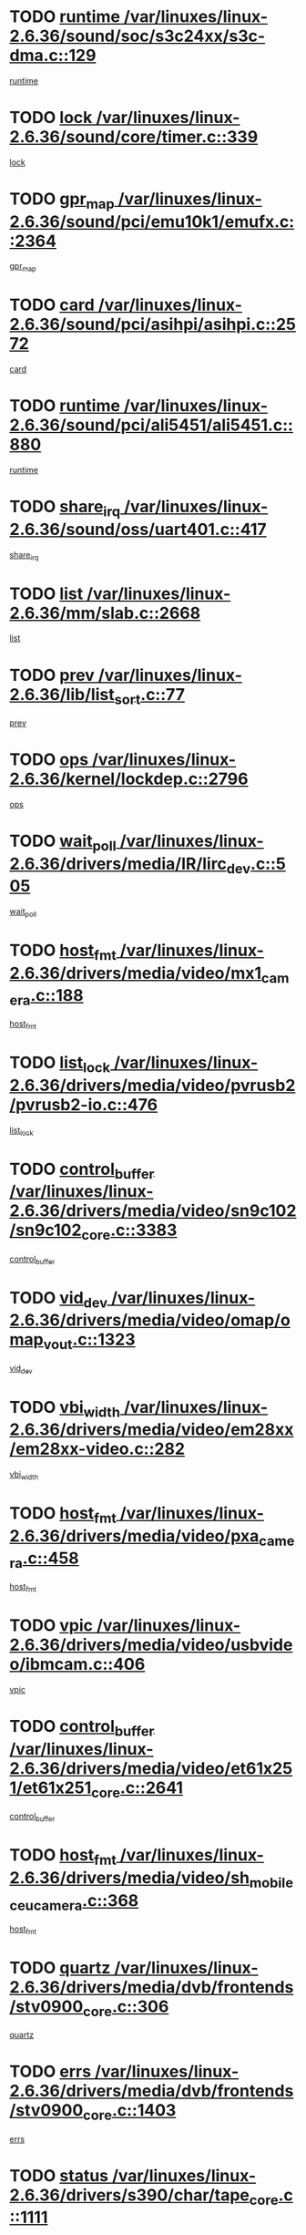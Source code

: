* TODO [[view:/var/linuxes/linux-2.6.36/sound/soc/s3c24xx/s3c-dma.c::face=ovl-face1::linb=129::colb=5::cole=14][runtime /var/linuxes/linux-2.6.36/sound/soc/s3c24xx/s3c-dma.c::129]]
[[view:/var/linuxes/linux-2.6.36/sound/soc/s3c24xx/s3c-dma.c::face=ovl-face2::linb=127::colb=8::cole=17][runtime]]
* TODO [[view:/var/linuxes/linux-2.6.36/sound/core/timer.c::face=ovl-face1::linb=339::colb=6::cole=11][lock /var/linuxes/linux-2.6.36/sound/core/timer.c::339]]
[[view:/var/linuxes/linux-2.6.36/sound/core/timer.c::face=ovl-face2::linb=336::colb=19::cole=24][lock]]
* TODO [[view:/var/linuxes/linux-2.6.36/sound/pci/emu10k1/emufx.c::face=ovl-face1::linb=2364::colb=5::cole=10][gpr_map /var/linuxes/linux-2.6.36/sound/pci/emu10k1/emufx.c::2364]]
[[view:/var/linuxes/linux-2.6.36/sound/pci/emu10k1/emufx.c::face=ovl-face2::linb=1815::colb=6::cole=11][gpr_map]]
* TODO [[view:/var/linuxes/linux-2.6.36/sound/pci/asihpi/asihpi.c::face=ovl-face1::linb=2572::colb=17::cole=23][card /var/linuxes/linux-2.6.36/sound/pci/asihpi/asihpi.c::2572]]
[[view:/var/linuxes/linux-2.6.36/sound/pci/asihpi/asihpi.c::face=ovl-face2::linb=2566::colb=25::cole=31][card]]
* TODO [[view:/var/linuxes/linux-2.6.36/sound/pci/ali5451/ali5451.c::face=ovl-face1::linb=880::colb=20::cole=37][runtime /var/linuxes/linux-2.6.36/sound/pci/ali5451/ali5451.c::880]]
[[view:/var/linuxes/linux-2.6.36/sound/pci/ali5451/ali5451.c::face=ovl-face2::linb=875::colb=11::cole=28][runtime]]
* TODO [[view:/var/linuxes/linux-2.6.36/sound/oss/uart401.c::face=ovl-face1::linb=417::colb=5::cole=9][share_irq /var/linuxes/linux-2.6.36/sound/oss/uart401.c::417]]
[[view:/var/linuxes/linux-2.6.36/sound/oss/uart401.c::face=ovl-face2::linb=415::colb=6::cole=10][share_irq]]
* TODO [[view:/var/linuxes/linux-2.6.36/mm/slab.c::face=ovl-face1::linb=2668::colb=7::cole=12][list /var/linuxes/linux-2.6.36/mm/slab.c::2668]]
[[view:/var/linuxes/linux-2.6.36/mm/slab.c::face=ovl-face2::linb=2666::colb=22::cole=27][list]]
* TODO [[view:/var/linuxes/linux-2.6.36/lib/list_sort.c::face=ovl-face1::linb=77::colb=10::cole=20][prev /var/linuxes/linux-2.6.36/lib/list_sort.c::77]]
[[view:/var/linuxes/linux-2.6.36/lib/list_sort.c::face=ovl-face2::linb=75::colb=2::cole=12][prev]]
* TODO [[view:/var/linuxes/linux-2.6.36/kernel/lockdep.c::face=ovl-face1::linb=2796::colb=26::cole=31][ops /var/linuxes/linux-2.6.36/kernel/lockdep.c::2796]]
[[view:/var/linuxes/linux-2.6.36/kernel/lockdep.c::face=ovl-face2::linb=2763::colb=25::cole=30][ops]]
* TODO [[view:/var/linuxes/linux-2.6.36/drivers/media/IR/lirc_dev.c::face=ovl-face1::linb=505::colb=5::cole=12][wait_poll /var/linuxes/linux-2.6.36/drivers/media/IR/lirc_dev.c::505]]
[[view:/var/linuxes/linux-2.6.36/drivers/media/IR/lirc_dev.c::face=ovl-face2::linb=503::colb=18::cole=25][wait_poll]]
* TODO [[view:/var/linuxes/linux-2.6.36/drivers/media/video/mx1_camera.c::face=ovl-face1::linb=188::colb=16::cole=32][host_fmt /var/linuxes/linux-2.6.36/drivers/media/video/mx1_camera.c::188]]
[[view:/var/linuxes/linux-2.6.36/drivers/media/video/mx1_camera.c::face=ovl-face2::linb=177::colb=6::cole=22][host_fmt]]
* TODO [[view:/var/linuxes/linux-2.6.36/drivers/media/video/pvrusb2/pvrusb2-io.c::face=ovl-face1::linb=476::colb=5::cole=7][list_lock /var/linuxes/linux-2.6.36/drivers/media/video/pvrusb2/pvrusb2-io.c::476]]
[[view:/var/linuxes/linux-2.6.36/drivers/media/video/pvrusb2/pvrusb2-io.c::face=ovl-face2::linb=474::colb=25::cole=27][list_lock]]
* TODO [[view:/var/linuxes/linux-2.6.36/drivers/media/video/sn9c102/sn9c102_core.c::face=ovl-face1::linb=3383::colb=5::cole=8][control_buffer /var/linuxes/linux-2.6.36/drivers/media/video/sn9c102/sn9c102_core.c::3383]]
[[view:/var/linuxes/linux-2.6.36/drivers/media/video/sn9c102/sn9c102_core.c::face=ovl-face2::linb=3264::colb=7::cole=10][control_buffer]]
* TODO [[view:/var/linuxes/linux-2.6.36/drivers/media/video/omap/omap_vout.c::face=ovl-face1::linb=1323::colb=5::cole=9][vid_dev /var/linuxes/linux-2.6.36/drivers/media/video/omap/omap_vout.c::1323]]
[[view:/var/linuxes/linux-2.6.36/drivers/media/video/omap/omap_vout.c::face=ovl-face2::linb=1321::colb=21::cole=25][vid_dev]]
* TODO [[view:/var/linuxes/linux-2.6.36/drivers/media/video/em28xx/em28xx-video.c::face=ovl-face1::linb=282::colb=5::cole=8][vbi_width /var/linuxes/linux-2.6.36/drivers/media/video/em28xx/em28xx-video.c::282]]
[[view:/var/linuxes/linux-2.6.36/drivers/media/video/em28xx/em28xx-video.c::face=ovl-face2::linb=280::colb=20::cole=23][vbi_width]]
* TODO [[view:/var/linuxes/linux-2.6.36/drivers/media/video/pxa_camera.c::face=ovl-face1::linb=458::colb=16::cole=32][host_fmt /var/linuxes/linux-2.6.36/drivers/media/video/pxa_camera.c::458]]
[[view:/var/linuxes/linux-2.6.36/drivers/media/video/pxa_camera.c::face=ovl-face2::linb=439::colb=6::cole=22][host_fmt]]
* TODO [[view:/var/linuxes/linux-2.6.36/drivers/media/video/usbvideo/ibmcam.c::face=ovl-face1::linb=406::colb=8::cole=11][vpic /var/linuxes/linux-2.6.36/drivers/media/video/usbvideo/ibmcam.c::406]]
[[view:/var/linuxes/linux-2.6.36/drivers/media/video/usbvideo/ibmcam.c::face=ovl-face2::linb=399::colb=24::cole=27][vpic]]
* TODO [[view:/var/linuxes/linux-2.6.36/drivers/media/video/et61x251/et61x251_core.c::face=ovl-face1::linb=2641::colb=5::cole=8][control_buffer /var/linuxes/linux-2.6.36/drivers/media/video/et61x251/et61x251_core.c::2641]]
[[view:/var/linuxes/linux-2.6.36/drivers/media/video/et61x251/et61x251_core.c::face=ovl-face2::linb=2556::colb=7::cole=10][control_buffer]]
* TODO [[view:/var/linuxes/linux-2.6.36/drivers/media/video/sh_mobile_ceu_camera.c::face=ovl-face1::linb=368::colb=16::cole=32][host_fmt /var/linuxes/linux-2.6.36/drivers/media/video/sh_mobile_ceu_camera.c::368]]
[[view:/var/linuxes/linux-2.6.36/drivers/media/video/sh_mobile_ceu_camera.c::face=ovl-face2::linb=346::colb=6::cole=22][host_fmt]]
* TODO [[view:/var/linuxes/linux-2.6.36/drivers/media/dvb/frontends/stv0900_core.c::face=ovl-face1::linb=306::colb=5::cole=9][quartz /var/linuxes/linux-2.6.36/drivers/media/dvb/frontends/stv0900_core.c::306]]
[[view:/var/linuxes/linux-2.6.36/drivers/media/dvb/frontends/stv0900_core.c::face=ovl-face2::linb=304::colb=3::cole=7][quartz]]
* TODO [[view:/var/linuxes/linux-2.6.36/drivers/media/dvb/frontends/stv0900_core.c::face=ovl-face1::linb=1403::colb=5::cole=20][errs /var/linuxes/linux-2.6.36/drivers/media/dvb/frontends/stv0900_core.c::1403]]
[[view:/var/linuxes/linux-2.6.36/drivers/media/dvb/frontends/stv0900_core.c::face=ovl-face2::linb=1399::colb=2::cole=17][errs]]
* TODO [[view:/var/linuxes/linux-2.6.36/drivers/s390/char/tape_core.c::face=ovl-face1::linb=1111::colb=4::cole=11][status /var/linuxes/linux-2.6.36/drivers/s390/char/tape_core.c::1111]]
[[view:/var/linuxes/linux-2.6.36/drivers/s390/char/tape_core.c::face=ovl-face2::linb=1102::colb=6::cole=13][status]]
* TODO [[view:/var/linuxes/linux-2.6.36/drivers/s390/net/lcs.c::face=ovl-face1::linb=1610::colb=30::cole=45][count /var/linuxes/linux-2.6.36/drivers/s390/net/lcs.c::1610]]
[[view:/var/linuxes/linux-2.6.36/drivers/s390/net/lcs.c::face=ovl-face2::linb=1600::colb=18::cole=33][count]]
* TODO [[view:/var/linuxes/linux-2.6.36/drivers/s390/net/lcs.c::face=ovl-face1::linb=1780::colb=7::cole=16][name /var/linuxes/linux-2.6.36/drivers/s390/net/lcs.c::1780]]
[[view:/var/linuxes/linux-2.6.36/drivers/s390/net/lcs.c::face=ovl-face2::linb=1779::colb=7::cole=16][name]]
* TODO [[view:/var/linuxes/linux-2.6.36/drivers/s390/net/ctcm_sysfs.c::face=ovl-face1::linb=42::colb=15::cole=39][netdev /var/linuxes/linux-2.6.36/drivers/s390/net/ctcm_sysfs.c::42]]
[[view:/var/linuxes/linux-2.6.36/drivers/s390/net/ctcm_sysfs.c::face=ovl-face2::linb=41::colb=8::cole=32][netdev]]
* TODO [[view:/var/linuxes/linux-2.6.36/drivers/s390/net/ctcm_sysfs.c::face=ovl-face1::linb=42::colb=7::cole=11][channel /var/linuxes/linux-2.6.36/drivers/s390/net/ctcm_sysfs.c::42]]
[[view:/var/linuxes/linux-2.6.36/drivers/s390/net/ctcm_sysfs.c::face=ovl-face2::linb=41::colb=8::cole=12][channel]]
* TODO [[view:/var/linuxes/linux-2.6.36/drivers/mmc/host/omap.c::face=ovl-face1::linb=265::colb=8::cole=12][host /var/linuxes/linux-2.6.36/drivers/mmc/host/omap.c::265]]
[[view:/var/linuxes/linux-2.6.36/drivers/mmc/host/omap.c::face=ovl-face2::linb=261::colb=30::cole=34][host]]
* TODO [[view:/var/linuxes/linux-2.6.36/drivers/mmc/host/imxmmc.c::face=ovl-face1::linb=487::colb=8::cole=17][data /var/linuxes/linux-2.6.36/drivers/mmc/host/imxmmc.c::487]]
[[view:/var/linuxes/linux-2.6.36/drivers/mmc/host/imxmmc.c::face=ovl-face2::linb=477::colb=6::cole=15][data]]
* TODO [[view:/var/linuxes/linux-2.6.36/drivers/mmc/host/omap_hsmmc.c::face=ovl-face1::linb=1054::colb=7::cole=16][opcode /var/linuxes/linux-2.6.36/drivers/mmc/host/omap_hsmmc.c::1054]]
[[view:/var/linuxes/linux-2.6.36/drivers/mmc/host/omap_hsmmc.c::face=ovl-face2::linb=1053::colb=33::cole=42][opcode]]
* TODO [[view:/var/linuxes/linux-2.6.36/drivers/mmc/host/davinci_mmc.c::face=ovl-face1::linb=1221::colb=5::cole=10][nr_sg /var/linuxes/linux-2.6.36/drivers/mmc/host/davinci_mmc.c::1221]]
[[view:/var/linuxes/linux-2.6.36/drivers/mmc/host/davinci_mmc.c::face=ovl-face2::linb=1205::colb=5::cole=10][nr_sg]]
* TODO [[view:/var/linuxes/linux-2.6.36/drivers/mmc/host/davinci_mmc.c::face=ovl-face1::linb=1232::colb=5::cole=10][version /var/linuxes/linux-2.6.36/drivers/mmc/host/davinci_mmc.c::1232]]
[[view:/var/linuxes/linux-2.6.36/drivers/mmc/host/davinci_mmc.c::face=ovl-face2::linb=1227::colb=17::cole=22][version]]
* TODO [[view:/var/linuxes/linux-2.6.36/drivers/video/aty/atyfb_base.c::face=ovl-face1::linb=1348::colb=5::cole=17][set_pll /var/linuxes/linux-2.6.36/drivers/video/aty/atyfb_base.c::1348]]
[[view:/var/linuxes/linux-2.6.36/drivers/video/aty/atyfb_base.c::face=ovl-face2::linb=1345::colb=1::cole=13][set_pll]]
* TODO [[view:/var/linuxes/linux-2.6.36/drivers/video/matrox/matroxfb_base.c::face=ovl-face1::linb=1971::colb=8::cole=11][node /var/linuxes/linux-2.6.36/drivers/video/matrox/matroxfb_base.c::1971]]
[[view:/var/linuxes/linux-2.6.36/drivers/video/matrox/matroxfb_base.c::face=ovl-face2::linb=1963::colb=11::cole=14][node]]
* TODO [[view:/var/linuxes/linux-2.6.36/drivers/video/epson1355fb.c::face=ovl-face1::linb=593::colb=5::cole=9][par /var/linuxes/linux-2.6.36/drivers/video/epson1355fb.c::593]]
[[view:/var/linuxes/linux-2.6.36/drivers/video/epson1355fb.c::face=ovl-face2::linb=584::colb=29::cole=33][par]]
* TODO [[view:/var/linuxes/linux-2.6.36/drivers/video/geode/gx1fb_core.c::face=ovl-face1::linb=377::colb=5::cole=9][screen_base /var/linuxes/linux-2.6.36/drivers/video/geode/gx1fb_core.c::377]]
[[view:/var/linuxes/linux-2.6.36/drivers/video/geode/gx1fb_core.c::face=ovl-face2::linb=364::colb=5::cole=9][screen_base]]
* TODO [[view:/var/linuxes/linux-2.6.36/drivers/video/geode/lxfb_core.c::face=ovl-face1::linb=585::colb=5::cole=9][screen_base /var/linuxes/linux-2.6.36/drivers/video/geode/lxfb_core.c::585]]
[[view:/var/linuxes/linux-2.6.36/drivers/video/geode/lxfb_core.c::face=ovl-face2::linb=568::colb=5::cole=9][screen_base]]
* TODO [[view:/var/linuxes/linux-2.6.36/drivers/video/geode/gxfb_core.c::face=ovl-face1::linb=451::colb=5::cole=9][screen_base /var/linuxes/linux-2.6.36/drivers/video/geode/gxfb_core.c::451]]
[[view:/var/linuxes/linux-2.6.36/drivers/video/geode/gxfb_core.c::face=ovl-face2::linb=434::colb=5::cole=9][screen_base]]
* TODO [[view:/var/linuxes/linux-2.6.36/drivers/spi/orion_spi.c::face=ovl-face1::linb=407::colb=7::cole=8][len /var/linuxes/linux-2.6.36/drivers/spi/orion_spi.c::407]]
[[view:/var/linuxes/linux-2.6.36/drivers/spi/orion_spi.c::face=ovl-face2::linb=400::colb=48::cole=49][len]]
* TODO [[view:/var/linuxes/linux-2.6.36/drivers/spi/orion_spi.c::face=ovl-face1::linb=407::colb=7::cole=8][rx_buf /var/linuxes/linux-2.6.36/drivers/spi/orion_spi.c::407]]
[[view:/var/linuxes/linux-2.6.36/drivers/spi/orion_spi.c::face=ovl-face2::linb=400::colb=27::cole=28][rx_buf]]
* TODO [[view:/var/linuxes/linux-2.6.36/drivers/spi/orion_spi.c::face=ovl-face1::linb=407::colb=7::cole=8][tx_buf /var/linuxes/linux-2.6.36/drivers/spi/orion_spi.c::407]]
[[view:/var/linuxes/linux-2.6.36/drivers/spi/orion_spi.c::face=ovl-face2::linb=400::colb=6::cole=7][tx_buf]]
* TODO [[view:/var/linuxes/linux-2.6.36/drivers/hwmon/w83792d.c::face=ovl-face1::linb=927::colb=5::cole=18][addr /var/linuxes/linux-2.6.36/drivers/hwmon/w83792d.c::927]]
[[view:/var/linuxes/linux-2.6.36/drivers/hwmon/w83792d.c::face=ovl-face2::linb=914::colb=29::cole=42][addr]]
* TODO [[view:/var/linuxes/linux-2.6.36/drivers/hwmon/w83791d.c::face=ovl-face1::linb=1253::colb=5::cole=18][addr /var/linuxes/linux-2.6.36/drivers/hwmon/w83791d.c::1253]]
[[view:/var/linuxes/linux-2.6.36/drivers/hwmon/w83791d.c::face=ovl-face2::linb=1240::colb=4::cole=17][addr]]
* TODO [[view:/var/linuxes/linux-2.6.36/drivers/hwmon/w83793.c::face=ovl-face1::linb=1556::colb=5::cole=18][addr /var/linuxes/linux-2.6.36/drivers/hwmon/w83793.c::1556]]
[[view:/var/linuxes/linux-2.6.36/drivers/hwmon/w83793.c::face=ovl-face2::linb=1543::colb=30::cole=43][addr]]
* TODO [[view:/var/linuxes/linux-2.6.36/drivers/base/core.c::face=ovl-face1::linb=1752::colb=7::cole=17][kobj /var/linuxes/linux-2.6.36/drivers/base/core.c::1752]]
[[view:/var/linuxes/linux-2.6.36/drivers/base/core.c::face=ovl-face2::linb=1748::colb=33::cole=43][kobj]]
* TODO [[view:/var/linuxes/linux-2.6.36/drivers/mtd/maps/integrator-flash.c::face=ovl-face1::linb=119::colb=5::cole=16][owner /var/linuxes/linux-2.6.36/drivers/mtd/maps/integrator-flash.c::119]]
[[view:/var/linuxes/linux-2.6.36/drivers/mtd/maps/integrator-flash.c::face=ovl-face2::linb=113::colb=1::cole=12][owner]]
* TODO [[view:/var/linuxes/linux-2.6.36/drivers/power/s3c_adc_battery.c::face=ovl-face1::linb=126::colb=6::cole=9][pdata /var/linuxes/linux-2.6.36/drivers/power/s3c_adc_battery.c::126]]
[[view:/var/linuxes/linux-2.6.36/drivers/power/s3c_adc_battery.c::face=ovl-face2::linb=124::colb=25::cole=28][pdata]]
* TODO [[view:/var/linuxes/linux-2.6.36/drivers/char/amiserial.c::face=ovl-face1::linb=603::colb=5::cole=14][termios /var/linuxes/linux-2.6.36/drivers/char/amiserial.c::603]]
[[view:/var/linuxes/linux-2.6.36/drivers/char/amiserial.c::face=ovl-face2::linb=599::colb=5::cole=14][termios]]
* TODO [[view:/var/linuxes/linux-2.6.36/drivers/char/serial167.c::face=ovl-face1::linb=1021::colb=5::cole=14][termios /var/linuxes/linux-2.6.36/drivers/char/serial167.c::1021]]
[[view:/var/linuxes/linux-2.6.36/drivers/char/serial167.c::face=ovl-face2::linb=800::colb=9::cole=18][termios]]
* TODO [[view:/var/linuxes/linux-2.6.36/drivers/char/pcmcia/synclink_cs.c::face=ovl-face1::linb=616::colb=8::cole=25][start /var/linuxes/linux-2.6.36/drivers/char/pcmcia/synclink_cs.c::616]]
[[view:/var/linuxes/linux-2.6.36/drivers/char/pcmcia/synclink_cs.c::face=ovl-face2::linb=609::colb=20::cole=37][start]]
* TODO [[view:/var/linuxes/linux-2.6.36/drivers/char/pcmcia/synclink_cs.c::face=ovl-face1::linb=1083::colb=8::cole=11][hw_stopped /var/linuxes/linux-2.6.36/drivers/char/pcmcia/synclink_cs.c::1083]]
[[view:/var/linuxes/linux-2.6.36/drivers/char/pcmcia/synclink_cs.c::face=ovl-face2::linb=1079::colb=6::cole=9][hw_stopped]]
* TODO [[view:/var/linuxes/linux-2.6.36/drivers/char/pcmcia/synclink_cs.c::face=ovl-face1::linb=1093::colb=8::cole=11][hw_stopped /var/linuxes/linux-2.6.36/drivers/char/pcmcia/synclink_cs.c::1093]]
[[view:/var/linuxes/linux-2.6.36/drivers/char/pcmcia/synclink_cs.c::face=ovl-face2::linb=1079::colb=6::cole=9][hw_stopped]]
* TODO [[view:/var/linuxes/linux-2.6.36/drivers/char/vme_scc.c::face=ovl-face1::linb=643::colb=5::cole=22][hw_stopped /var/linuxes/linux-2.6.36/drivers/char/vme_scc.c::643]]
[[view:/var/linuxes/linux-2.6.36/drivers/char/vme_scc.c::face=ovl-face2::linb=637::colb=5::cole=22][hw_stopped]]
* TODO [[view:/var/linuxes/linux-2.6.36/drivers/char/vme_scc.c::face=ovl-face1::linb=643::colb=5::cole=22][stopped /var/linuxes/linux-2.6.36/drivers/char/vme_scc.c::643]]
[[view:/var/linuxes/linux-2.6.36/drivers/char/vme_scc.c::face=ovl-face2::linb=636::colb=33::cole=50][stopped]]
* TODO [[view:/var/linuxes/linux-2.6.36/drivers/char/ser_a2232.c::face=ovl-face1::linb=596::colb=56::cole=73][hw_stopped /var/linuxes/linux-2.6.36/drivers/char/ser_a2232.c::596]]
[[view:/var/linuxes/linux-2.6.36/drivers/char/ser_a2232.c::face=ovl-face2::linb=582::colb=7::cole=24][hw_stopped]]
* TODO [[view:/var/linuxes/linux-2.6.36/drivers/char/ser_a2232.c::face=ovl-face1::linb=596::colb=56::cole=73][stopped /var/linuxes/linux-2.6.36/drivers/char/ser_a2232.c::596]]
[[view:/var/linuxes/linux-2.6.36/drivers/char/ser_a2232.c::face=ovl-face2::linb=581::colb=7::cole=24][stopped]]
* TODO [[view:/var/linuxes/linux-2.6.36/drivers/hid/hid-debug.c::face=ovl-face1::linb=968::colb=9::cole=19][debug_wait /var/linuxes/linux-2.6.36/drivers/hid/hid-debug.c::968]]
[[view:/var/linuxes/linux-2.6.36/drivers/hid/hid-debug.c::face=ovl-face2::linb=955::colb=19::cole=29][debug_wait]]
* TODO [[view:/var/linuxes/linux-2.6.36/drivers/hid/hid-roccat.c::face=ovl-face1::linb=167::colb=6::cole=12][readers_lock /var/linuxes/linux-2.6.36/drivers/hid/hid-roccat.c::167]]
[[view:/var/linuxes/linux-2.6.36/drivers/hid/hid-roccat.c::face=ovl-face2::linb=165::colb=13::cole=19][readers_lock]]
* TODO [[view:/var/linuxes/linux-2.6.36/drivers/hid/usbhid/hiddev.c::face=ovl-face1::linb=606::colb=24::cole=27][driver_data /var/linuxes/linux-2.6.36/drivers/hid/usbhid/hiddev.c::606]]
[[view:/var/linuxes/linux-2.6.36/drivers/hid/usbhid/hiddev.c::face=ovl-face2::linb=599::colb=32::cole=35][driver_data]]
* TODO [[view:/var/linuxes/linux-2.6.36/drivers/scsi/mvsas/mv_sas.c::face=ovl-face1::linb=1386::colb=5::cole=12][mvi_info /var/linuxes/linux-2.6.36/drivers/scsi/mvsas/mv_sas.c::1386]]
[[view:/var/linuxes/linux-2.6.36/drivers/scsi/mvsas/mv_sas.c::face=ovl-face2::linb=1382::colb=24::cole=31][mvi_info]]
* TODO [[view:/var/linuxes/linux-2.6.36/drivers/scsi/mvsas/mv_sas.c::face=ovl-face1::linb=1705::colb=7::cole=14][dev_status /var/linuxes/linux-2.6.36/drivers/scsi/mvsas/mv_sas.c::1705]]
[[view:/var/linuxes/linux-2.6.36/drivers/scsi/mvsas/mv_sas.c::face=ovl-face2::linb=1662::colb=1::cole=8][dev_status]]
* TODO [[view:/var/linuxes/linux-2.6.36/drivers/scsi/scsi_lib.c::face=ovl-face1::linb=2005::colb=6::cole=11][sense_key /var/linuxes/linux-2.6.36/drivers/scsi/scsi_lib.c::2005]]
[[view:/var/linuxes/linux-2.6.36/drivers/scsi/scsi_lib.c::face=ovl-face2::linb=2003::colb=3::cole=8][sense_key]]
* TODO [[view:/var/linuxes/linux-2.6.36/drivers/scsi/aacraid/commsup.c::face=ovl-face1::linb=1867::colb=5::cole=16][queue /var/linuxes/linux-2.6.36/drivers/scsi/aacraid/commsup.c::1867]]
[[view:/var/linuxes/linux-2.6.36/drivers/scsi/aacraid/commsup.c::face=ovl-face2::linb=1592::colb=17::cole=28][queue]]
* TODO [[view:/var/linuxes/linux-2.6.36/drivers/scsi/aacraid/commsup.c::face=ovl-face1::linb=1797::colb=15::cole=26][queue /var/linuxes/linux-2.6.36/drivers/scsi/aacraid/commsup.c::1797]]
[[view:/var/linuxes/linux-2.6.36/drivers/scsi/aacraid/commsup.c::face=ovl-face2::linb=1785::colb=25::cole=36][queue]]
* TODO [[view:/var/linuxes/linux-2.6.36/drivers/scsi/aacraid/commsup.c::face=ovl-face1::linb=1807::colb=16::cole=27][queue /var/linuxes/linux-2.6.36/drivers/scsi/aacraid/commsup.c::1807]]
[[view:/var/linuxes/linux-2.6.36/drivers/scsi/aacraid/commsup.c::face=ovl-face2::linb=1785::colb=25::cole=36][queue]]
* TODO [[view:/var/linuxes/linux-2.6.36/drivers/scsi/aacraid/commsup.c::face=ovl-face1::linb=860::colb=8::cole=11][maximum_num_containers /var/linuxes/linux-2.6.36/drivers/scsi/aacraid/commsup.c::860]]
[[view:/var/linuxes/linux-2.6.36/drivers/scsi/aacraid/commsup.c::face=ovl-face2::linb=850::colb=20::cole=23][maximum_num_containers]]
* TODO [[view:/var/linuxes/linux-2.6.36/drivers/scsi/aacraid/aachba.c::face=ovl-face1::linb=1563::colb=8::cole=14][dev /var/linuxes/linux-2.6.36/drivers/scsi/aacraid/aachba.c::1563]]
[[view:/var/linuxes/linux-2.6.36/drivers/scsi/aacraid/aachba.c::face=ovl-face2::linb=1525::colb=7::cole=13][dev]]
* TODO [[view:/var/linuxes/linux-2.6.36/drivers/scsi/eata_pio.c::face=ovl-face1::linb=504::colb=6::cole=8][serial_number /var/linuxes/linux-2.6.36/drivers/scsi/eata_pio.c::504]]
[[view:/var/linuxes/linux-2.6.36/drivers/scsi/eata_pio.c::face=ovl-face2::linb=502::colb=73::cole=75][serial_number]]
* TODO [[view:/var/linuxes/linux-2.6.36/drivers/scsi/arm/acornscsi.c::face=ovl-face1::linb=2251::colb=29::cole=40][device /var/linuxes/linux-2.6.36/drivers/scsi/arm/acornscsi.c::2251]]
[[view:/var/linuxes/linux-2.6.36/drivers/scsi/arm/acornscsi.c::face=ovl-face2::linb=2206::colb=12::cole=23][device]]
* TODO [[view:/var/linuxes/linux-2.6.36/drivers/scsi/fd_mcs.c::face=ovl-face1::linb=1242::colb=5::cole=10][device /var/linuxes/linux-2.6.36/drivers/scsi/fd_mcs.c::1242]]
[[view:/var/linuxes/linux-2.6.36/drivers/scsi/fd_mcs.c::face=ovl-face2::linb=1234::colb=27::cole=32][device]]
* TODO [[view:/var/linuxes/linux-2.6.36/drivers/scsi/fd_mcs.c::face=ovl-face1::linb=1133::colb=6::cole=11][host /var/linuxes/linux-2.6.36/drivers/scsi/fd_mcs.c::1133]]
[[view:/var/linuxes/linux-2.6.36/drivers/scsi/fd_mcs.c::face=ovl-face2::linb=1131::colb=27::cole=32][host]]
* TODO [[view:/var/linuxes/linux-2.6.36/drivers/scsi/pcmcia/nsp_cs.c::face=ovl-face1::linb=1766::colb=5::cole=22][start /var/linuxes/linux-2.6.36/drivers/scsi/pcmcia/nsp_cs.c::1766]]
[[view:/var/linuxes/linux-2.6.36/drivers/scsi/pcmcia/nsp_cs.c::face=ovl-face2::linb=1730::colb=21::cole=38][start]]
* TODO [[view:/var/linuxes/linux-2.6.36/drivers/scsi/libiscsi.c::face=ovl-face1::linb=2232::colb=7::cole=11][state /var/linuxes/linux-2.6.36/drivers/scsi/libiscsi.c::2232]]
[[view:/var/linuxes/linux-2.6.36/drivers/scsi/libiscsi.c::face=ovl-face2::linb=2163::colb=5::cole=9][state]]
* TODO [[view:/var/linuxes/linux-2.6.36/drivers/scsi/lpfc/lpfc_scsi.c::face=ovl-face1::linb=2349::colb=5::cole=16][host /var/linuxes/linux-2.6.36/drivers/scsi/lpfc/lpfc_scsi.c::2349]]
[[view:/var/linuxes/linux-2.6.36/drivers/scsi/lpfc/lpfc_scsi.c::face=ovl-face2::linb=2328::colb=9::cole=20][host]]
* TODO [[view:/var/linuxes/linux-2.6.36/drivers/scsi/lpfc/lpfc_scsi.c::face=ovl-face1::linb=2350::colb=5::cole=16][host /var/linuxes/linux-2.6.36/drivers/scsi/lpfc/lpfc_scsi.c::2350]]
[[view:/var/linuxes/linux-2.6.36/drivers/scsi/lpfc/lpfc_scsi.c::face=ovl-face2::linb=2328::colb=9::cole=20][host]]
* TODO [[view:/var/linuxes/linux-2.6.36/drivers/scsi/bfa/lport_api.c::face=ovl-face1::linb=154::colb=5::cole=9][fcs /var/linuxes/linux-2.6.36/drivers/scsi/bfa/lport_api.c::154]]
[[view:/var/linuxes/linux-2.6.36/drivers/scsi/bfa/lport_api.c::face=ovl-face2::linb=152::colb=55::cole=59][fcs]]
* TODO [[view:/var/linuxes/linux-2.6.36/drivers/scsi/bfa/bfa_fcxp.c::face=ovl-face1::linb=625::colb=12::cole=16][fcxp_mod /var/linuxes/linux-2.6.36/drivers/scsi/bfa/bfa_fcxp.c::625]]
[[view:/var/linuxes/linux-2.6.36/drivers/scsi/bfa/bfa_fcxp.c::face=ovl-face2::linb=623::colb=30::cole=34][fcxp_mod]]
* TODO [[view:/var/linuxes/linux-2.6.36/drivers/atm/he.c::face=ovl-face1::linb=1858::colb=7::cole=15][vci /var/linuxes/linux-2.6.36/drivers/atm/he.c::1858]]
[[view:/var/linuxes/linux-2.6.36/drivers/atm/he.c::face=ovl-face2::linb=1857::colb=36::cole=44][vci]]
* TODO [[view:/var/linuxes/linux-2.6.36/drivers/atm/he.c::face=ovl-face1::linb=1858::colb=7::cole=15][vpi /var/linuxes/linux-2.6.36/drivers/atm/he.c::1858]]
[[view:/var/linuxes/linux-2.6.36/drivers/atm/he.c::face=ovl-face2::linb=1857::colb=21::cole=29][vpi]]
* TODO [[view:/var/linuxes/linux-2.6.36/drivers/isdn/hisax/l3dss1.c::face=ovl-face1::linb=2216::colb=15::cole=17][prot /var/linuxes/linux-2.6.36/drivers/isdn/hisax/l3dss1.c::2216]]
[[view:/var/linuxes/linux-2.6.36/drivers/isdn/hisax/l3dss1.c::face=ovl-face2::linb=2212::colb=7::cole=9][prot]]
* TODO [[view:/var/linuxes/linux-2.6.36/drivers/isdn/hisax/l3dss1.c::face=ovl-face1::linb=2221::colb=11::cole=13][prot /var/linuxes/linux-2.6.36/drivers/isdn/hisax/l3dss1.c::2221]]
[[view:/var/linuxes/linux-2.6.36/drivers/isdn/hisax/l3dss1.c::face=ovl-face2::linb=2212::colb=7::cole=9][prot]]
* TODO [[view:/var/linuxes/linux-2.6.36/drivers/isdn/hisax/hfc_usb.c::face=ovl-face1::linb=658::colb=8::cole=20][truesize /var/linuxes/linux-2.6.36/drivers/isdn/hisax/hfc_usb.c::658]]
[[view:/var/linuxes/linux-2.6.36/drivers/isdn/hisax/hfc_usb.c::face=ovl-face2::linb=656::colb=31::cole=43][truesize]]
* TODO [[view:/var/linuxes/linux-2.6.36/drivers/isdn/hisax/l3ni1.c::face=ovl-face1::linb=2072::colb=15::cole=17][prot /var/linuxes/linux-2.6.36/drivers/isdn/hisax/l3ni1.c::2072]]
[[view:/var/linuxes/linux-2.6.36/drivers/isdn/hisax/l3ni1.c::face=ovl-face2::linb=2068::colb=7::cole=9][prot]]
* TODO [[view:/var/linuxes/linux-2.6.36/drivers/isdn/hisax/l3ni1.c::face=ovl-face1::linb=2077::colb=11::cole=13][prot /var/linuxes/linux-2.6.36/drivers/isdn/hisax/l3ni1.c::2077]]
[[view:/var/linuxes/linux-2.6.36/drivers/isdn/hisax/l3ni1.c::face=ovl-face2::linb=2068::colb=7::cole=9][prot]]
* TODO [[view:/var/linuxes/linux-2.6.36/drivers/isdn/hardware/eicon/debug.c::face=ovl-face1::linb=1939::colb=12::cole=30][DivaSTraceLibraryStop /var/linuxes/linux-2.6.36/drivers/isdn/hardware/eicon/debug.c::1939]]
[[view:/var/linuxes/linux-2.6.36/drivers/isdn/hardware/eicon/debug.c::face=ovl-face2::linb=1935::colb=13::cole=31][DivaSTraceLibraryStop]]
* TODO [[view:/var/linuxes/linux-2.6.36/drivers/isdn/hardware/mISDN/mISDNisar.c::face=ovl-face1::linb=578::colb=7::cole=21][len /var/linuxes/linux-2.6.36/drivers/isdn/hardware/mISDN/mISDNisar.c::578]]
[[view:/var/linuxes/linux-2.6.36/drivers/isdn/hardware/mISDN/mISDNisar.c::face=ovl-face2::linb=546::colb=7::cole=21][len]]
* TODO [[view:/var/linuxes/linux-2.6.36/drivers/edac/i3200_edac.c::face=ovl-face1::linb=406::colb=5::cole=8][nr_csrows /var/linuxes/linux-2.6.36/drivers/edac/i3200_edac.c::406]]
[[view:/var/linuxes/linux-2.6.36/drivers/edac/i3200_edac.c::face=ovl-face2::linb=368::colb=17::cole=20][nr_csrows]]
* TODO [[view:/var/linuxes/linux-2.6.36/drivers/edac/i3000_edac.c::face=ovl-face1::linb=433::colb=5::cole=8][nr_csrows /var/linuxes/linux-2.6.36/drivers/edac/i3000_edac.c::433]]
[[view:/var/linuxes/linux-2.6.36/drivers/edac/i3000_edac.c::face=ovl-face2::linb=378::colb=35::cole=38][nr_csrows]]
* TODO [[view:/var/linuxes/linux-2.6.36/drivers/edac/x38_edac.c::face=ovl-face1::linb=405::colb=5::cole=8][nr_csrows /var/linuxes/linux-2.6.36/drivers/edac/x38_edac.c::405]]
[[view:/var/linuxes/linux-2.6.36/drivers/edac/x38_edac.c::face=ovl-face2::linb=367::colb=17::cole=20][nr_csrows]]
* TODO [[view:/var/linuxes/linux-2.6.36/drivers/input/keyboard/twl4030_keypad.c::face=ovl-face1::linb=341::colb=6::cole=11][keymap_data /var/linuxes/linux-2.6.36/drivers/input/keyboard/twl4030_keypad.c::341]]
[[view:/var/linuxes/linux-2.6.36/drivers/input/keyboard/twl4030_keypad.c::face=ovl-face2::linb=335::colb=48::cole=53][keymap_data]]
* TODO [[view:/var/linuxes/linux-2.6.36/drivers/serial/jsm/jsm_tty.c::face=ovl-face1::linb=532::colb=6::cole=8][ch_bd /var/linuxes/linux-2.6.36/drivers/serial/jsm/jsm_tty.c::532]]
[[view:/var/linuxes/linux-2.6.36/drivers/serial/jsm/jsm_tty.c::face=ovl-face2::linb=530::colb=25::cole=27][ch_bd]]
* TODO [[view:/var/linuxes/linux-2.6.36/drivers/serial/jsm/jsm_tty.c::face=ovl-face1::linb=663::colb=6::cole=8][ch_bd /var/linuxes/linux-2.6.36/drivers/serial/jsm/jsm_tty.c::663]]
[[view:/var/linuxes/linux-2.6.36/drivers/serial/jsm/jsm_tty.c::face=ovl-face2::linb=662::colb=25::cole=27][ch_bd]]
* TODO [[view:/var/linuxes/linux-2.6.36/drivers/serial/ioc4_serial.c::face=ovl-face1::linb=2078::colb=9::cole=13][ip_hooks /var/linuxes/linux-2.6.36/drivers/serial/ioc4_serial.c::2078]]
[[view:/var/linuxes/linux-2.6.36/drivers/serial/ioc4_serial.c::face=ovl-face2::linb=2072::colb=23::cole=27][ip_hooks]]
* TODO [[view:/var/linuxes/linux-2.6.36/drivers/serial/crisv10.c::face=ovl-face1::linb=3153::colb=6::cole=9][driver_data /var/linuxes/linux-2.6.36/drivers/serial/crisv10.c::3153]]
[[view:/var/linuxes/linux-2.6.36/drivers/serial/crisv10.c::face=ovl-face2::linb=3148::colb=50::cole=53][driver_data]]
* TODO [[view:/var/linuxes/linux-2.6.36/drivers/serial/ioc3_serial.c::face=ovl-face1::linb=1128::colb=9::cole=13][ip_hooks /var/linuxes/linux-2.6.36/drivers/serial/ioc3_serial.c::1128]]
[[view:/var/linuxes/linux-2.6.36/drivers/serial/ioc3_serial.c::face=ovl-face2::linb=1122::colb=28::cole=32][ip_hooks]]
* TODO [[view:/var/linuxes/linux-2.6.36/drivers/serial/68328serial.c::face=ovl-face1::linb=724::colb=6::cole=9][name /var/linuxes/linux-2.6.36/drivers/serial/68328serial.c::724]]
[[view:/var/linuxes/linux-2.6.36/drivers/serial/68328serial.c::face=ovl-face2::linb=721::colb=33::cole=36][name]]
* TODO [[view:/var/linuxes/linux-2.6.36/drivers/serial/68360serial.c::face=ovl-face1::linb=1000::colb=6::cole=9][name /var/linuxes/linux-2.6.36/drivers/serial/68360serial.c::1000]]
[[view:/var/linuxes/linux-2.6.36/drivers/serial/68360serial.c::face=ovl-face2::linb=997::colb=33::cole=36][name]]
* TODO [[view:/var/linuxes/linux-2.6.36/drivers/serial/68360serial.c::face=ovl-face1::linb=1039::colb=6::cole=9][name /var/linuxes/linux-2.6.36/drivers/serial/68360serial.c::1039]]
[[view:/var/linuxes/linux-2.6.36/drivers/serial/68360serial.c::face=ovl-face2::linb=1036::colb=33::cole=36][name]]
* TODO [[view:/var/linuxes/linux-2.6.36/drivers/serial/68360serial.c::face=ovl-face1::linb=741::colb=5::cole=19][termios /var/linuxes/linux-2.6.36/drivers/serial/68360serial.c::741]]
[[view:/var/linuxes/linux-2.6.36/drivers/serial/68360serial.c::face=ovl-face2::linb=737::colb=5::cole=19][termios]]
* TODO [[view:/var/linuxes/linux-2.6.36/drivers/serial/nwpserial.c::face=ovl-face1::linb=389::colb=5::cole=14][of_node /var/linuxes/linux-2.6.36/drivers/serial/nwpserial.c::389]]
[[view:/var/linuxes/linux-2.6.36/drivers/serial/nwpserial.c::face=ovl-face2::linb=347::colb=6::cole=15][of_node]]
* TODO [[view:/var/linuxes/linux-2.6.36/drivers/mfd/asic3.c::face=ovl-face1::linb=835::colb=5::cole=13][start /var/linuxes/linux-2.6.36/drivers/mfd/asic3.c::835]]
[[view:/var/linuxes/linux-2.6.36/drivers/mfd/asic3.c::face=ovl-face2::linb=818::colb=5::cole=13][start]]
* TODO [[view:/var/linuxes/linux-2.6.36/drivers/mfd/t7l66xb.c::face=ovl-face1::linb=374::colb=5::cole=10][irq_base /var/linuxes/linux-2.6.36/drivers/mfd/t7l66xb.c::374]]
[[view:/var/linuxes/linux-2.6.36/drivers/mfd/t7l66xb.c::face=ovl-face2::linb=342::colb=21::cole=26][irq_base]]
* TODO [[view:/var/linuxes/linux-2.6.36/drivers/ps3/ps3-vuart.c::face=ovl-face1::linb=1014::colb=9::cole=12][core /var/linuxes/linux-2.6.36/drivers/ps3/ps3-vuart.c::1014]]
[[view:/var/linuxes/linux-2.6.36/drivers/ps3/ps3-vuart.c::face=ovl-face2::linb=1012::colb=2::cole=5][core]]
* TODO [[view:/var/linuxes/linux-2.6.36/drivers/ps3/sys-manager-core.c::face=ovl-face1::linb=45::colb=23::cole=26][dev /var/linuxes/linux-2.6.36/drivers/ps3/sys-manager-core.c::45]]
[[view:/var/linuxes/linux-2.6.36/drivers/ps3/sys-manager-core.c::face=ovl-face2::linb=44::colb=9::cole=12][dev]]
* TODO [[view:/var/linuxes/linux-2.6.36/drivers/gpu/drm/i915/intel_overlay.c::face=ovl-face1::linb=743::colb=9::cole=16][dev /var/linuxes/linux-2.6.36/drivers/gpu/drm/i915/intel_overlay.c::743]]
[[view:/var/linuxes/linux-2.6.36/drivers/gpu/drm/i915/intel_overlay.c::face=ovl-face2::linb=739::colb=26::cole=33][dev]]
* TODO [[view:/var/linuxes/linux-2.6.36/drivers/gpu/drm/i915/intel_sdvo.c::face=ovl-face1::linb=2661::colb=5::cole=27][algo /var/linuxes/linux-2.6.36/drivers/gpu/drm/i915/intel_sdvo.c::2661]]
[[view:/var/linuxes/linux-2.6.36/drivers/gpu/drm/i915/intel_sdvo.c::face=ovl-face2::linb=2581::colb=41::cole=63][algo]]
* TODO [[view:/var/linuxes/linux-2.6.36/drivers/gpu/drm/nouveau/nouveau_sgdma.c::face=ovl-face1::linb=177::colb=6::cole=10][dev /var/linuxes/linux-2.6.36/drivers/gpu/drm/nouveau/nouveau_sgdma.c::177]]
[[view:/var/linuxes/linux-2.6.36/drivers/gpu/drm/nouveau/nouveau_sgdma.c::face=ovl-face2::linb=175::colb=11::cole=15][dev]]
* TODO [[view:/var/linuxes/linux-2.6.36/drivers/gpu/drm/radeon/r600_blit.c::face=ovl-face1::linb=622::colb=9::cole=26][used /var/linuxes/linux-2.6.36/drivers/gpu/drm/radeon/r600_blit.c::622]]
[[view:/var/linuxes/linux-2.6.36/drivers/gpu/drm/radeon/r600_blit.c::face=ovl-face2::linb=618::colb=8::cole=25][used]]
* TODO [[view:/var/linuxes/linux-2.6.36/drivers/gpu/drm/radeon/r600_blit.c::face=ovl-face1::linb=710::colb=9::cole=26][used /var/linuxes/linux-2.6.36/drivers/gpu/drm/radeon/r600_blit.c::710]]
[[view:/var/linuxes/linux-2.6.36/drivers/gpu/drm/radeon/r600_blit.c::face=ovl-face2::linb=707::colb=8::cole=25][used]]
* TODO [[view:/var/linuxes/linux-2.6.36/drivers/gpu/drm/radeon/r600_blit.c::face=ovl-face1::linb=788::colb=7::cole=24][used /var/linuxes/linux-2.6.36/drivers/gpu/drm/radeon/r600_blit.c::788]]
[[view:/var/linuxes/linux-2.6.36/drivers/gpu/drm/radeon/r600_blit.c::face=ovl-face2::linb=784::colb=6::cole=23][used]]
* TODO [[view:/var/linuxes/linux-2.6.36/drivers/gpu/drm/radeon/r600_blit.c::face=ovl-face1::linb=622::colb=9::cole=26][total /var/linuxes/linux-2.6.36/drivers/gpu/drm/radeon/r600_blit.c::622]]
[[view:/var/linuxes/linux-2.6.36/drivers/gpu/drm/radeon/r600_blit.c::face=ovl-face2::linb=618::colb=40::cole=57][total]]
* TODO [[view:/var/linuxes/linux-2.6.36/drivers/gpu/drm/radeon/r600_blit.c::face=ovl-face1::linb=710::colb=9::cole=26][total /var/linuxes/linux-2.6.36/drivers/gpu/drm/radeon/r600_blit.c::710]]
[[view:/var/linuxes/linux-2.6.36/drivers/gpu/drm/radeon/r600_blit.c::face=ovl-face2::linb=707::colb=40::cole=57][total]]
* TODO [[view:/var/linuxes/linux-2.6.36/drivers/gpu/drm/radeon/r600_blit.c::face=ovl-face1::linb=788::colb=7::cole=24][total /var/linuxes/linux-2.6.36/drivers/gpu/drm/radeon/r600_blit.c::788]]
[[view:/var/linuxes/linux-2.6.36/drivers/gpu/drm/radeon/r600_blit.c::face=ovl-face2::linb=784::colb=38::cole=55][total]]
* TODO [[view:/var/linuxes/linux-2.6.36/drivers/gpu/drm/drm_lock.c::face=ovl-face1::linb=81::colb=7::cole=27][lock /var/linuxes/linux-2.6.36/drivers/gpu/drm/drm_lock.c::81]]
[[view:/var/linuxes/linux-2.6.36/drivers/gpu/drm/drm_lock.c::face=ovl-face2::linb=68::colb=4::cole=24][lock]]
* TODO [[view:/var/linuxes/linux-2.6.36/drivers/pci/hotplug/cpqphp_ctrl.c::face=ovl-face1::linb=2630::colb=23::cole=31][next /var/linuxes/linux-2.6.36/drivers/pci/hotplug/cpqphp_ctrl.c::2630]]
[[view:/var/linuxes/linux-2.6.36/drivers/pci/hotplug/cpqphp_ctrl.c::face=ovl-face2::linb=2519::colb=2::cole=10][next]]
* TODO [[view:/var/linuxes/linux-2.6.36/drivers/pci/hotplug/cpqphp_ctrl.c::face=ovl-face1::linb=2541::colb=6::cole=14][length /var/linuxes/linux-2.6.36/drivers/pci/hotplug/cpqphp_ctrl.c::2541]]
[[view:/var/linuxes/linux-2.6.36/drivers/pci/hotplug/cpqphp_ctrl.c::face=ovl-face2::linb=2468::colb=5::cole=13][length]]
* TODO [[view:/var/linuxes/linux-2.6.36/drivers/pci/hotplug/cpqphp_ctrl.c::face=ovl-face1::linb=2523::colb=6::cole=13][length /var/linuxes/linux-2.6.36/drivers/pci/hotplug/cpqphp_ctrl.c::2523]]
[[view:/var/linuxes/linux-2.6.36/drivers/pci/hotplug/cpqphp_ctrl.c::face=ovl-face2::linb=2465::colb=5::cole=12][length]]
* TODO [[view:/var/linuxes/linux-2.6.36/drivers/pci/hotplug/cpqphp_ctrl.c::face=ovl-face1::linb=2854::colb=9::cole=16][length /var/linuxes/linux-2.6.36/drivers/pci/hotplug/cpqphp_ctrl.c::2854]]
[[view:/var/linuxes/linux-2.6.36/drivers/pci/hotplug/cpqphp_ctrl.c::face=ovl-face2::linb=2850::colb=24::cole=31][length]]
* TODO [[view:/var/linuxes/linux-2.6.36/drivers/pci/hotplug/cpqphp_ctrl.c::face=ovl-face1::linb=2523::colb=6::cole=13][base /var/linuxes/linux-2.6.36/drivers/pci/hotplug/cpqphp_ctrl.c::2523]]
[[view:/var/linuxes/linux-2.6.36/drivers/pci/hotplug/cpqphp_ctrl.c::face=ovl-face2::linb=2464::colb=42::cole=49][base]]
* TODO [[view:/var/linuxes/linux-2.6.36/drivers/pci/hotplug/cpqphp_ctrl.c::face=ovl-face1::linb=2854::colb=9::cole=16][base /var/linuxes/linux-2.6.36/drivers/pci/hotplug/cpqphp_ctrl.c::2854]]
[[view:/var/linuxes/linux-2.6.36/drivers/pci/hotplug/cpqphp_ctrl.c::face=ovl-face2::linb=2850::colb=9::cole=16][base]]
* TODO [[view:/var/linuxes/linux-2.6.36/drivers/pci/hotplug/cpqphp_ctrl.c::face=ovl-face1::linb=2523::colb=6::cole=13][next /var/linuxes/linux-2.6.36/drivers/pci/hotplug/cpqphp_ctrl.c::2523]]
[[view:/var/linuxes/linux-2.6.36/drivers/pci/hotplug/cpqphp_ctrl.c::face=ovl-face2::linb=2465::colb=22::cole=29][next]]
* TODO [[view:/var/linuxes/linux-2.6.36/drivers/pci/hotplug/cpqphp_ctrl.c::face=ovl-face1::linb=2854::colb=9::cole=16][next /var/linuxes/linux-2.6.36/drivers/pci/hotplug/cpqphp_ctrl.c::2854]]
[[view:/var/linuxes/linux-2.6.36/drivers/pci/hotplug/cpqphp_ctrl.c::face=ovl-face2::linb=2850::colb=41::cole=48][next]]
* TODO [[view:/var/linuxes/linux-2.6.36/drivers/pci/hotplug/cpqphp_ctrl.c::face=ovl-face1::linb=2541::colb=6::cole=14][base /var/linuxes/linux-2.6.36/drivers/pci/hotplug/cpqphp_ctrl.c::2541]]
[[view:/var/linuxes/linux-2.6.36/drivers/pci/hotplug/cpqphp_ctrl.c::face=ovl-face2::linb=2467::colb=42::cole=50][base]]
* TODO [[view:/var/linuxes/linux-2.6.36/drivers/pci/hotplug/cpqphp_ctrl.c::face=ovl-face1::linb=2541::colb=6::cole=14][next /var/linuxes/linux-2.6.36/drivers/pci/hotplug/cpqphp_ctrl.c::2541]]
[[view:/var/linuxes/linux-2.6.36/drivers/pci/hotplug/cpqphp_ctrl.c::face=ovl-face2::linb=2468::colb=23::cole=31][next]]
* TODO [[view:/var/linuxes/linux-2.6.36/drivers/net/tlan.c::face=ovl-face1::linb=568::colb=5::cole=9][dev /var/linuxes/linux-2.6.36/drivers/net/tlan.c::568]]
[[view:/var/linuxes/linux-2.6.36/drivers/net/tlan.c::face=ovl-face2::linb=560::colb=22::cole=26][dev]]
* TODO [[view:/var/linuxes/linux-2.6.36/drivers/net/au1000_eth.c::face=ovl-face1::linb=1196::colb=5::cole=17][irq /var/linuxes/linux-2.6.36/drivers/net/au1000_eth.c::1196]]
[[view:/var/linuxes/linux-2.6.36/drivers/net/au1000_eth.c::face=ovl-face2::linb=1121::colb=5::cole=17][irq]]
* TODO [[view:/var/linuxes/linux-2.6.36/drivers/net/wireless/hostap/hostap_cs.c::face=ovl-face1::linb=613::colb=5::cole=22][start /var/linuxes/linux-2.6.36/drivers/net/wireless/hostap/hostap_cs.c::613]]
[[view:/var/linuxes/linux-2.6.36/drivers/net/wireless/hostap/hostap_cs.c::face=ovl-face2::linb=601::colb=18::cole=35][start]]
* TODO [[view:/var/linuxes/linux-2.6.36/drivers/net/wireless/mac80211_hwsim.c::face=ovl-face1::linb=521::colb=7::cole=20][band /var/linuxes/linux-2.6.36/drivers/net/wireless/mac80211_hwsim.c::521]]
[[view:/var/linuxes/linux-2.6.36/drivers/net/wireless/mac80211_hwsim.c::face=ovl-face2::linb=496::colb=18::cole=31][band]]
* TODO [[view:/var/linuxes/linux-2.6.36/drivers/net/wireless/airo_cs.c::face=ovl-face1::linb=250::colb=5::cole=22][start /var/linuxes/linux-2.6.36/drivers/net/wireless/airo_cs.c::250]]
[[view:/var/linuxes/linux-2.6.36/drivers/net/wireless/airo_cs.c::face=ovl-face2::linb=240::colb=10::cole=27][start]]
* TODO [[view:/var/linuxes/linux-2.6.36/drivers/net/wireless/libertas_tf/cmd.c::face=ovl-face1::linb=789::colb=5::cole=18][cmdbuf /var/linuxes/linux-2.6.36/drivers/net/wireless/libertas_tf/cmd.c::789]]
[[view:/var/linuxes/linux-2.6.36/drivers/net/wireless/libertas_tf/cmd.c::face=ovl-face2::linb=743::colb=21::cole=34][cmdbuf]]
* TODO [[view:/var/linuxes/linux-2.6.36/drivers/net/wireless/libertas/cmdresp.c::face=ovl-face1::linb=192::colb=5::cole=18][cmdbuf /var/linuxes/linux-2.6.36/drivers/net/wireless/libertas/cmdresp.c::192]]
[[view:/var/linuxes/linux-2.6.36/drivers/net/wireless/libertas/cmdresp.c::face=ovl-face2::linb=86::colb=21::cole=34][cmdbuf]]
* TODO [[view:/var/linuxes/linux-2.6.36/drivers/net/wireless/libertas/if_usb.c::face=ovl-face1::linb=363::colb=5::cole=9][dev /var/linuxes/linux-2.6.36/drivers/net/wireless/libertas/if_usb.c::363]]
[[view:/var/linuxes/linux-2.6.36/drivers/net/wireless/libertas/if_usb.c::face=ovl-face2::linb=359::colb=21::cole=25][dev]]
* TODO [[view:/var/linuxes/linux-2.6.36/drivers/net/wireless/ath/ath5k/base.c::face=ovl-face1::linb=2335::colb=42::cole=44][skb /var/linuxes/linux-2.6.36/drivers/net/wireless/ath/ath5k/base.c::2335]]
[[view:/var/linuxes/linux-2.6.36/drivers/net/wireless/ath/ath5k/base.c::face=ovl-face2::linb=2333::colb=14::cole=16][skb]]
* TODO [[view:/var/linuxes/linux-2.6.36/drivers/net/wireless/at76c50x-usb.c::face=ovl-face1::linb=1528::colb=6::cole=9][context /var/linuxes/linux-2.6.36/drivers/net/wireless/at76c50x-usb.c::1528]]
[[view:/var/linuxes/linux-2.6.36/drivers/net/wireless/at76c50x-usb.c::face=ovl-face2::linb=1522::colb=26::cole=29][context]]
* TODO [[view:/var/linuxes/linux-2.6.36/drivers/net/ps3_gelic_net.c::face=ovl-face1::linb=517::colb=7::cole=26][dev /var/linuxes/linux-2.6.36/drivers/net/ps3_gelic_net.c::517]]
[[view:/var/linuxes/linux-2.6.36/drivers/net/ps3_gelic_net.c::face=ovl-face2::linb=503::colb=11::cole=30][dev]]
* TODO [[view:/var/linuxes/linux-2.6.36/drivers/net/wimax/i2400m/tx.c::face=ovl-face1::linb=763::colb=5::cole=19][size /var/linuxes/linux-2.6.36/drivers/net/wimax/i2400m/tx.c::763]]
[[view:/var/linuxes/linux-2.6.36/drivers/net/wimax/i2400m/tx.c::face=ovl-face2::linb=758::colb=5::cole=19][size]]
* TODO [[view:/var/linuxes/linux-2.6.36/drivers/net/tokenring/tms380tr.c::face=ovl-face1::linb=1324::colb=7::cole=15][size /var/linuxes/linux-2.6.36/drivers/net/tokenring/tms380tr.c::1324]]
[[view:/var/linuxes/linux-2.6.36/drivers/net/tokenring/tms380tr.c::face=ovl-face2::linb=1263::colb=10::cole=18][size]]
* TODO [[view:/var/linuxes/linux-2.6.36/drivers/net/tokenring/tms380tr.c::face=ovl-face1::linb=1330::colb=5::cole=13][size /var/linuxes/linux-2.6.36/drivers/net/tokenring/tms380tr.c::1330]]
[[view:/var/linuxes/linux-2.6.36/drivers/net/tokenring/tms380tr.c::face=ovl-face2::linb=1263::colb=10::cole=18][size]]
* TODO [[view:/var/linuxes/linux-2.6.36/drivers/net/pcmcia/xirc2ps_cs.c::face=ovl-face1::linb=1787::colb=9::cole=13][dev /var/linuxes/linux-2.6.36/drivers/net/pcmcia/xirc2ps_cs.c::1787]]
[[view:/var/linuxes/linux-2.6.36/drivers/net/pcmcia/xirc2ps_cs.c::face=ovl-face2::linb=1785::colb=13::cole=17][dev]]
* TODO [[view:/var/linuxes/linux-2.6.36/drivers/net/pcmcia/xirc2ps_cs.c::face=ovl-face1::linb=1537::colb=38::cole=41][base_addr /var/linuxes/linux-2.6.36/drivers/net/pcmcia/xirc2ps_cs.c::1537]]
[[view:/var/linuxes/linux-2.6.36/drivers/net/pcmcia/xirc2ps_cs.c::face=ovl-face2::linb=1534::colb=26::cole=29][base_addr]]
* TODO [[view:/var/linuxes/linux-2.6.36/drivers/net/ariadne.c::face=ovl-face1::linb=428::colb=8::cole=11][base_addr /var/linuxes/linux-2.6.36/drivers/net/ariadne.c::428]]
[[view:/var/linuxes/linux-2.6.36/drivers/net/ariadne.c::face=ovl-face2::linb=423::colb=56::cole=59][base_addr]]
* TODO [[view:/var/linuxes/linux-2.6.36/drivers/net/rrunner.c::face=ovl-face1::linb=222::colb=5::cole=9][dev /var/linuxes/linux-2.6.36/drivers/net/rrunner.c::222]]
[[view:/var/linuxes/linux-2.6.36/drivers/net/rrunner.c::face=ovl-face2::linb=115::colb=22::cole=26][dev]]
* TODO [[view:/var/linuxes/linux-2.6.36/drivers/net/ppp_synctty.c::face=ovl-face1::linb=675::colb=5::cole=13][data /var/linuxes/linux-2.6.36/drivers/net/ppp_synctty.c::675]]
[[view:/var/linuxes/linux-2.6.36/drivers/net/ppp_synctty.c::face=ovl-face2::linb=651::colb=31::cole=39][data]]
* TODO [[view:/var/linuxes/linux-2.6.36/drivers/net/ppp_synctty.c::face=ovl-face1::linb=675::colb=5::cole=13][len /var/linuxes/linux-2.6.36/drivers/net/ppp_synctty.c::675]]
[[view:/var/linuxes/linux-2.6.36/drivers/net/ppp_synctty.c::face=ovl-face2::linb=651::colb=47::cole=55][len]]
* TODO [[view:/var/linuxes/linux-2.6.36/drivers/net/sh_eth.c::face=ovl-face1::linb=1542::colb=5::cole=9][dma /var/linuxes/linux-2.6.36/drivers/net/sh_eth.c::1542]]
[[view:/var/linuxes/linux-2.6.36/drivers/net/sh_eth.c::face=ovl-face2::linb=1467::colb=1::cole=5][dma]]
* TODO [[view:/var/linuxes/linux-2.6.36/drivers/net/bnx2x/bnx2x_cmn.c::face=ovl-face1::linb=90::colb=10::cole=13][end /var/linuxes/linux-2.6.36/drivers/net/bnx2x/bnx2x_cmn.c::90]]
[[view:/var/linuxes/linux-2.6.36/drivers/net/bnx2x/bnx2x_cmn.c::face=ovl-face2::linb=45::colb=11::cole=14][end]]
* TODO [[view:/var/linuxes/linux-2.6.36/drivers/net/ehea/ehea_qmr.c::face=ovl-face1::linb=110::colb=6::cole=11][pagesize /var/linuxes/linux-2.6.36/drivers/net/ehea/ehea_qmr.c::110]]
[[view:/var/linuxes/linux-2.6.36/drivers/net/ehea/ehea_qmr.c::face=ovl-face2::linb=107::colb=35::cole=40][pagesize]]
* TODO [[view:/var/linuxes/linux-2.6.36/drivers/net/hamradio/yam.c::face=ovl-face1::linb=871::colb=6::cole=9][base_addr /var/linuxes/linux-2.6.36/drivers/net/hamradio/yam.c::871]]
[[view:/var/linuxes/linux-2.6.36/drivers/net/hamradio/yam.c::face=ovl-face2::linb=869::colb=67::cole=70][base_addr]]
* TODO [[view:/var/linuxes/linux-2.6.36/drivers/net/hamradio/yam.c::face=ovl-face1::linb=871::colb=6::cole=9][name /var/linuxes/linux-2.6.36/drivers/net/hamradio/yam.c::871]]
[[view:/var/linuxes/linux-2.6.36/drivers/net/hamradio/yam.c::face=ovl-face2::linb=869::colb=56::cole=59][name]]
* TODO [[view:/var/linuxes/linux-2.6.36/drivers/net/hamradio/yam.c::face=ovl-face1::linb=871::colb=6::cole=9][irq /var/linuxes/linux-2.6.36/drivers/net/hamradio/yam.c::871]]
[[view:/var/linuxes/linux-2.6.36/drivers/net/hamradio/yam.c::face=ovl-face2::linb=869::colb=83::cole=86][irq]]
* TODO [[view:/var/linuxes/linux-2.6.36/drivers/net/hamradio/6pack.c::face=ovl-face1::linb=677::colb=5::cole=8][mtu /var/linuxes/linux-2.6.36/drivers/net/hamradio/6pack.c::677]]
[[view:/var/linuxes/linux-2.6.36/drivers/net/hamradio/6pack.c::face=ovl-face2::linb=615::colb=7::cole=10][mtu]]
* TODO [[view:/var/linuxes/linux-2.6.36/drivers/i2c/busses/i2c-mpc.c::face=ovl-face1::linb=380::colb=8::cole=11][divider /var/linuxes/linux-2.6.36/drivers/i2c/busses/i2c-mpc.c::380]]
[[view:/var/linuxes/linux-2.6.36/drivers/i2c/busses/i2c-mpc.c::face=ovl-face2::linb=379::colb=46::cole=49][divider]]
* TODO [[view:/var/linuxes/linux-2.6.36/drivers/staging/rtl8187se/ieee80211/ieee80211_rx.c::face=ovl-face1::linb=771::colb=5::cole=8][len /var/linuxes/linux-2.6.36/drivers/staging/rtl8187se/ieee80211/ieee80211_rx.c::771]]
[[view:/var/linuxes/linux-2.6.36/drivers/staging/rtl8187se/ieee80211/ieee80211_rx.c::face=ovl-face2::linb=769::colb=20::cole=23][len]]
* TODO [[view:/var/linuxes/linux-2.6.36/drivers/staging/udlfb/udlfb.c::face=ovl-face1::linb=1413::colb=5::cole=9][dev /var/linuxes/linux-2.6.36/drivers/staging/udlfb/udlfb.c::1413]]
[[view:/var/linuxes/linux-2.6.36/drivers/staging/udlfb/udlfb.c::face=ovl-face2::linb=1408::colb=24::cole=28][dev]]
* TODO [[view:/var/linuxes/linux-2.6.36/drivers/staging/pohmelfs/dir.c::face=ovl-face1::linb=701::colb=9::cole=14][i_nlink /var/linuxes/linux-2.6.36/drivers/staging/pohmelfs/dir.c::701]]
[[view:/var/linuxes/linux-2.6.36/drivers/staging/pohmelfs/dir.c::face=ovl-face2::linb=699::colb=21::cole=26][i_nlink]]
* TODO [[view:/var/linuxes/linux-2.6.36/drivers/staging/tm6000/tm6000-alsa.c::face=ovl-face1::linb=431::colb=6::cole=9][adev /var/linuxes/linux-2.6.36/drivers/staging/tm6000/tm6000-alsa.c::431]]
[[view:/var/linuxes/linux-2.6.36/drivers/staging/tm6000/tm6000-alsa.c::face=ovl-face2::linb=429::colb=32::cole=35][adev]]
* TODO [[view:/var/linuxes/linux-2.6.36/drivers/staging/tm6000/tm6000-input.c::face=ovl-face1::linb=268::colb=13::cole=25][input_dev /var/linuxes/linux-2.6.36/drivers/staging/tm6000/tm6000-input.c::268]]
[[view:/var/linuxes/linux-2.6.36/drivers/staging/tm6000/tm6000-input.c::face=ovl-face2::linb=267::colb=1::cole=13][input_dev]]
* TODO [[view:/var/linuxes/linux-2.6.36/drivers/staging/otus/usbdrv.c::face=ovl-face1::linb=888::colb=7::cole=21][name /var/linuxes/linux-2.6.36/drivers/staging/otus/usbdrv.c::888]]
[[view:/var/linuxes/linux-2.6.36/drivers/staging/otus/usbdrv.c::face=ovl-face2::linb=886::colb=40::cole=54][name]]
* TODO [[view:/var/linuxes/linux-2.6.36/drivers/staging/otus/80211core/cagg.c::face=ovl-face1::linb=794::colb=16::cole=22][aggHead /var/linuxes/linux-2.6.36/drivers/staging/otus/80211core/cagg.c::794]]
[[view:/var/linuxes/linux-2.6.36/drivers/staging/otus/80211core/cagg.c::face=ovl-face2::linb=780::colb=48::cole=54][aggHead]]
* TODO [[view:/var/linuxes/linux-2.6.36/drivers/staging/otus/80211core/cagg.c::face=ovl-face1::linb=794::colb=16::cole=22][aggTail /var/linuxes/linux-2.6.36/drivers/staging/otus/80211core/cagg.c::794]]
[[view:/var/linuxes/linux-2.6.36/drivers/staging/otus/80211core/cagg.c::face=ovl-face2::linb=780::colb=65::cole=71][aggTail]]
* TODO [[view:/var/linuxes/linux-2.6.36/drivers/staging/otus/80211core/cagg.c::face=ovl-face1::linb=794::colb=16::cole=22][size /var/linuxes/linux-2.6.36/drivers/staging/otus/80211core/cagg.c::794]]
[[view:/var/linuxes/linux-2.6.36/drivers/staging/otus/80211core/cagg.c::face=ovl-face2::linb=780::colb=16::cole=22][size]]
* TODO [[view:/var/linuxes/linux-2.6.36/drivers/staging/line6/toneport.c::face=ovl-face1::linb=242::colb=5::cole=13][line6 /var/linuxes/linux-2.6.36/drivers/staging/line6/toneport.c::242]]
[[view:/var/linuxes/linux-2.6.36/drivers/staging/line6/toneport.c::face=ovl-face2::linb=236::colb=5::cole=13][line6]]
* TODO [[view:/var/linuxes/linux-2.6.36/drivers/staging/iio/trigger/iio-trig-gpio.c::face=ovl-face1::linb=119::colb=10::cole=17][end /var/linuxes/linux-2.6.36/drivers/staging/iio/trigger/iio-trig-gpio.c::119]]
[[view:/var/linuxes/linux-2.6.36/drivers/staging/iio/trigger/iio-trig-gpio.c::face=ovl-face2::linb=80::colb=36::cole=43][end]]
* TODO [[view:/var/linuxes/linux-2.6.36/drivers/staging/iio/trigger/iio-trig-gpio.c::face=ovl-face1::linb=119::colb=10::cole=17][start /var/linuxes/linux-2.6.36/drivers/staging/iio/trigger/iio-trig-gpio.c::119]]
[[view:/var/linuxes/linux-2.6.36/drivers/staging/iio/trigger/iio-trig-gpio.c::face=ovl-face2::linb=80::colb=13::cole=20][start]]
* TODO [[view:/var/linuxes/linux-2.6.36/drivers/staging/rtl8192e/ieee80211/rtl819x_BAProc.c::face=ovl-face1::linb=117::colb=18::cole=22][dev /var/linuxes/linux-2.6.36/drivers/staging/rtl8192e/ieee80211/rtl819x_BAProc.c::117]]
[[view:/var/linuxes/linux-2.6.36/drivers/staging/rtl8192e/ieee80211/rtl819x_BAProc.c::face=ovl-face2::linb=116::colb=137::cole=141][dev]]
* TODO [[view:/var/linuxes/linux-2.6.36/drivers/staging/zram/zram_drv.c::face=ovl-face1::linb=634::colb=6::cole=10][bd_holders /var/linuxes/linux-2.6.36/drivers/staging/zram/zram_drv.c::634]]
[[view:/var/linuxes/linux-2.6.36/drivers/staging/zram/zram_drv.c::face=ovl-face2::linb=628::colb=6::cole=10][bd_holders]]
* TODO [[view:/var/linuxes/linux-2.6.36/drivers/staging/rtl8192u/ieee80211/rtl819x_BAProc.c::face=ovl-face1::linb=117::colb=18::cole=22][dev /var/linuxes/linux-2.6.36/drivers/staging/rtl8192u/ieee80211/rtl819x_BAProc.c::117]]
[[view:/var/linuxes/linux-2.6.36/drivers/staging/rtl8192u/ieee80211/rtl819x_BAProc.c::face=ovl-face2::linb=116::colb=137::cole=141][dev]]
* TODO [[view:/var/linuxes/linux-2.6.36/drivers/staging/msm/mdp_dma_s.c::face=ovl-face1::linb=119::colb=6::cole=9][dma /var/linuxes/linux-2.6.36/drivers/staging/msm/mdp_dma_s.c::119]]
[[view:/var/linuxes/linux-2.6.36/drivers/staging/msm/mdp_dma_s.c::face=ovl-face2::linb=118::colb=7::cole=10][dma]]
* TODO [[view:/var/linuxes/linux-2.6.36/drivers/staging/msm/mdp4_overlay_mddi.c::face=ovl-face1::linb=241::colb=6::cole=9][dma /var/linuxes/linux-2.6.36/drivers/staging/msm/mdp4_overlay_mddi.c::241]]
[[view:/var/linuxes/linux-2.6.36/drivers/staging/msm/mdp4_overlay_mddi.c::face=ovl-face2::linb=239::colb=13::cole=16][dma]]
* TODO [[view:/var/linuxes/linux-2.6.36/drivers/staging/msm/mdp_dma.c::face=ovl-face1::linb=419::colb=6::cole=9][dma /var/linuxes/linux-2.6.36/drivers/staging/msm/mdp_dma.c::419]]
[[view:/var/linuxes/linux-2.6.36/drivers/staging/msm/mdp_dma.c::face=ovl-face2::linb=418::colb=7::cole=10][dma]]
* TODO [[view:/var/linuxes/linux-2.6.36/drivers/staging/comedi/drivers/usbdux.c::face=ovl-face1::linb=2242::colb=5::cole=29][dev /var/linuxes/linux-2.6.36/drivers/staging/comedi/drivers/usbdux.c::2242]]
[[view:/var/linuxes/linux-2.6.36/drivers/staging/comedi/drivers/usbdux.c::face=ovl-face2::linb=2239::colb=10::cole=34][dev]]
* TODO [[view:/var/linuxes/linux-2.6.36/drivers/staging/comedi/drivers/usbdux.c::face=ovl-face1::linb=2274::colb=7::cole=31][transfer_buffer /var/linuxes/linux-2.6.36/drivers/staging/comedi/drivers/usbdux.c::2274]]
[[view:/var/linuxes/linux-2.6.36/drivers/staging/comedi/drivers/usbdux.c::face=ovl-face2::linb=2268::colb=7::cole=31][transfer_buffer]]
* TODO [[view:/var/linuxes/linux-2.6.36/drivers/staging/dream/pmem.c::face=ovl-face1::linb=609::colb=5::cole=9][flags /var/linuxes/linux-2.6.36/drivers/staging/dream/pmem.c::609]]
[[view:/var/linuxes/linux-2.6.36/drivers/staging/dream/pmem.c::face=ovl-face2::linb=598::colb=6::cole=10][flags]]
* TODO [[view:/var/linuxes/linux-2.6.36/drivers/staging/dream/pmem.c::face=ovl-face1::linb=609::colb=5::cole=9][flags /var/linuxes/linux-2.6.36/drivers/staging/dream/pmem.c::609]]
[[view:/var/linuxes/linux-2.6.36/drivers/staging/dream/pmem.c::face=ovl-face2::linb=599::colb=6::cole=10][flags]]
* TODO [[view:/var/linuxes/linux-2.6.36/drivers/staging/dream/pmem.c::face=ovl-face1::linb=609::colb=5::cole=9][flags /var/linuxes/linux-2.6.36/drivers/staging/dream/pmem.c::609]]
[[view:/var/linuxes/linux-2.6.36/drivers/staging/dream/pmem.c::face=ovl-face2::linb=600::colb=6::cole=10][flags]]
* TODO [[view:/var/linuxes/linux-2.6.36/drivers/staging/hv/channel_mgmt.c::face=ovl-face1::linb=809::colb=5::cole=12][Msg /var/linuxes/linux-2.6.36/drivers/staging/hv/channel_mgmt.c::809]]
[[view:/var/linuxes/linux-2.6.36/drivers/staging/hv/channel_mgmt.c::face=ovl-face2::linb=781::colb=46::cole=53][Msg]]
* TODO [[view:/var/linuxes/linux-2.6.36/drivers/staging/vt6656/main_usb.c::face=ovl-face1::linb=842::colb=12::cole=22][pUrb /var/linuxes/linux-2.6.36/drivers/staging/vt6656/main_usb.c::842]]
[[view:/var/linuxes/linux-2.6.36/drivers/staging/vt6656/main_usb.c::face=ovl-face2::linb=838::colb=12::cole=22][pUrb]]
* TODO [[view:/var/linuxes/linux-2.6.36/drivers/staging/ti-st/st_core.c::face=ovl-face1::linb=585::colb=25::cole=34][type /var/linuxes/linux-2.6.36/drivers/staging/ti-st/st_core.c::585]]
[[view:/var/linuxes/linux-2.6.36/drivers/staging/ti-st/st_core.c::face=ovl-face2::linb=584::colb=30::cole=39][type]]
* TODO [[view:/var/linuxes/linux-2.6.36/drivers/staging/tidspbridge/pmgr/cmm.c::face=ovl-face1::linb=1006::colb=5::cole=15][ul_seg_id /var/linuxes/linux-2.6.36/drivers/staging/tidspbridge/pmgr/cmm.c::1006]]
[[view:/var/linuxes/linux-2.6.36/drivers/staging/tidspbridge/pmgr/cmm.c::face=ovl-face2::linb=1004::colb=13::cole=23][ul_seg_id]]
* TODO [[view:/var/linuxes/linux-2.6.36/drivers/staging/tidspbridge/pmgr/cmm.c::face=ovl-face1::linb=1039::colb=5::cole=15][ul_seg_id /var/linuxes/linux-2.6.36/drivers/staging/tidspbridge/pmgr/cmm.c::1039]]
[[view:/var/linuxes/linux-2.6.36/drivers/staging/tidspbridge/pmgr/cmm.c::face=ovl-face2::linb=1037::colb=13::cole=23][ul_seg_id]]
* TODO [[view:/var/linuxes/linux-2.6.36/drivers/staging/tidspbridge/pmgr/cod.c::face=ovl-face1::linb=406::colb=5::cole=8][cod_mgr /var/linuxes/linux-2.6.36/drivers/staging/tidspbridge/pmgr/cod.c::406]]
[[view:/var/linuxes/linux-2.6.36/drivers/staging/tidspbridge/pmgr/cod.c::face=ovl-face2::linb=399::colb=13::cole=16][cod_mgr]]
* TODO [[view:/var/linuxes/linux-2.6.36/drivers/staging/tidspbridge/pmgr/cod.c::face=ovl-face1::linb=633::colb=5::cole=8][cod_mgr /var/linuxes/linux-2.6.36/drivers/staging/tidspbridge/pmgr/cod.c::633]]
[[view:/var/linuxes/linux-2.6.36/drivers/staging/tidspbridge/pmgr/cod.c::face=ovl-face2::linb=629::colb=13::cole=16][cod_mgr]]
* TODO [[view:/var/linuxes/linux-2.6.36/drivers/staging/tidspbridge/rmgr/nldr.c::face=ovl-face1::linb=584::colb=6::cole=14][ovly_nodes /var/linuxes/linux-2.6.36/drivers/staging/tidspbridge/rmgr/nldr.c::584]]
[[view:/var/linuxes/linux-2.6.36/drivers/staging/tidspbridge/rmgr/nldr.c::face=ovl-face2::linb=573::colb=16::cole=24][ovly_nodes]]
* TODO [[view:/var/linuxes/linux-2.6.36/drivers/staging/tidspbridge/core/chnl_sm.c::face=ovl-face1::linb=111::colb=19::cole=24][chnl_mgr_obj /var/linuxes/linux-2.6.36/drivers/staging/tidspbridge/core/chnl_sm.c::111]]
[[view:/var/linuxes/linux-2.6.36/drivers/staging/tidspbridge/core/chnl_sm.c::face=ovl-face2::linb=103::colb=33::cole=38][chnl_mgr_obj]]
* TODO [[view:/var/linuxes/linux-2.6.36/drivers/staging/tidspbridge/core/io_sm.c::face=ovl-face1::linb=1297::colb=33::cole=46][msgq_id /var/linuxes/linux-2.6.36/drivers/staging/tidspbridge/core/io_sm.c::1297]]
[[view:/var/linuxes/linux-2.6.36/drivers/staging/tidspbridge/core/io_sm.c::face=ovl-face2::linb=1253::colb=22::cole=35][msgq_id]]
* TODO [[view:/var/linuxes/linux-2.6.36/drivers/staging/crystalhd/crystalhd_hw.c::face=ovl-face1::linb=2013::colb=10::cole=14][desc_mem /var/linuxes/linux-2.6.36/drivers/staging/crystalhd/crystalhd_hw.c::2013]]
[[view:/var/linuxes/linux-2.6.36/drivers/staging/crystalhd/crystalhd_hw.c::face=ovl-face2::linb=2009::colb=28::cole=32][desc_mem]]
* TODO [[view:/var/linuxes/linux-2.6.36/drivers/staging/crystalhd/crystalhd_hw.c::face=ovl-face1::linb=2013::colb=10::cole=14][desc_mem /var/linuxes/linux-2.6.36/drivers/staging/crystalhd/crystalhd_hw.c::2013]]
[[view:/var/linuxes/linux-2.6.36/drivers/staging/crystalhd/crystalhd_hw.c::face=ovl-face2::linb=2010::colb=5::cole=9][desc_mem]]
* TODO [[view:/var/linuxes/linux-2.6.36/drivers/staging/crystalhd/crystalhd_hw.c::face=ovl-face1::linb=2013::colb=10::cole=14][desc_mem /var/linuxes/linux-2.6.36/drivers/staging/crystalhd/crystalhd_hw.c::2013]]
[[view:/var/linuxes/linux-2.6.36/drivers/staging/crystalhd/crystalhd_hw.c::face=ovl-face2::linb=2011::colb=5::cole=9][desc_mem]]
* TODO [[view:/var/linuxes/linux-2.6.36/drivers/staging/crystalhd/crystalhd_lnx.c::face=ovl-face1::linb=254::colb=5::cole=9][cmd /var/linuxes/linux-2.6.36/drivers/staging/crystalhd/crystalhd_lnx.c::254]]
[[view:/var/linuxes/linux-2.6.36/drivers/staging/crystalhd/crystalhd_lnx.c::face=ovl-face2::linb=243::colb=1::cole=5][cmd]]
* TODO [[view:/var/linuxes/linux-2.6.36/drivers/staging/serqt_usb2/serqt_usb2.c::face=ovl-face1::linb=395::colb=5::cole=8][index /var/linuxes/linux-2.6.36/drivers/staging/serqt_usb2/serqt_usb2.c::395]]
[[view:/var/linuxes/linux-2.6.36/drivers/staging/serqt_usb2/serqt_usb2.c::face=ovl-face2::linb=355::colb=9::cole=12][index]]
* TODO [[view:/var/linuxes/linux-2.6.36/drivers/staging/serqt_usb2/serqt_usb2.c::face=ovl-face1::linb=366::colb=6::cole=12][minor /var/linuxes/linux-2.6.36/drivers/staging/serqt_usb2/serqt_usb2.c::366]]
[[view:/var/linuxes/linux-2.6.36/drivers/staging/serqt_usb2/serqt_usb2.c::face=ovl-face2::linb=355::colb=22::cole=28][minor]]
* TODO [[view:/var/linuxes/linux-2.6.36/drivers/staging/rtl8192su/ieee80211/rtl819x_BAProc.c::face=ovl-face1::linb=128::colb=18::cole=22][dev /var/linuxes/linux-2.6.36/drivers/staging/rtl8192su/ieee80211/rtl819x_BAProc.c::128]]
[[view:/var/linuxes/linux-2.6.36/drivers/staging/rtl8192su/ieee80211/rtl819x_BAProc.c::face=ovl-face2::linb=127::colb=137::cole=141][dev]]
* TODO [[view:/var/linuxes/linux-2.6.36/drivers/staging/rt2860/common/rtmp_init.c::face=ovl-face1::linb=3407::colb=5::cole=8][CommonCfg /var/linuxes/linux-2.6.36/drivers/staging/rt2860/common/rtmp_init.c::3407]]
[[view:/var/linuxes/linux-2.6.36/drivers/staging/rt2860/common/rtmp_init.c::face=ovl-face2::linb=3401::colb=22::cole=25][CommonCfg]]
* TODO [[view:/var/linuxes/linux-2.6.36/drivers/usb/host/ehci-sched.c::face=ovl-face1::linb=1003::colb=15::cole=22][hub /var/linuxes/linux-2.6.36/drivers/usb/host/ehci-sched.c::1003]]
[[view:/var/linuxes/linux-2.6.36/drivers/usb/host/ehci-sched.c::face=ovl-face2::linb=997::colb=8::cole=15][hub]]
* TODO [[view:/var/linuxes/linux-2.6.36/drivers/usb/host/ohci-omap.c::face=ovl-face1::linb=220::colb=8::cole=25][label /var/linuxes/linux-2.6.36/drivers/usb/host/ohci-omap.c::220]]
[[view:/var/linuxes/linux-2.6.36/drivers/usb/host/ohci-omap.c::face=ovl-face2::linb=218::colb=5::cole=22][label]]
* TODO [[view:/var/linuxes/linux-2.6.36/drivers/usb/host/ehci-mxc.c::face=ovl-face1::linb=233::colb=5::cole=10][otg /var/linuxes/linux-2.6.36/drivers/usb/host/ehci-mxc.c::233]]
[[view:/var/linuxes/linux-2.6.36/drivers/usb/host/ehci-mxc.c::face=ovl-face2::linb=208::colb=5::cole=10][otg]]
* TODO [[view:/var/linuxes/linux-2.6.36/drivers/usb/host/xhci-mem.c::face=ovl-face1::linb=672::colb=5::cole=16][stream_ctx_array /var/linuxes/linux-2.6.36/drivers/usb/host/xhci-mem.c::672]]
[[view:/var/linuxes/linux-2.6.36/drivers/usb/host/xhci-mem.c::face=ovl-face2::linb=666::colb=5::cole=16][stream_ctx_array]]
* TODO [[view:/var/linuxes/linux-2.6.36/drivers/usb/host/ehci-dbg.c::face=ovl-face1::linb=654::colb=8::cole=12][period /var/linuxes/linux-2.6.36/drivers/usb/host/ehci-dbg.c::654]]
[[view:/var/linuxes/linux-2.6.36/drivers/usb/host/ehci-dbg.c::face=ovl-face2::linb=599::colb=6::cole=10][period]]
* TODO [[view:/var/linuxes/linux-2.6.36/drivers/usb/gadget/at91_udc.c::face=ovl-face1::linb=484::colb=14::cole=16][udc /var/linuxes/linux-2.6.36/drivers/usb/gadget/at91_udc.c::484]]
[[view:/var/linuxes/linux-2.6.36/drivers/usb/gadget/at91_udc.c::face=ovl-face2::linb=479::colb=24::cole=26][udc]]
* TODO [[view:/var/linuxes/linux-2.6.36/drivers/usb/gadget/at91_udc.c::face=ovl-face1::linb=700::colb=5::cole=8][queue /var/linuxes/linux-2.6.36/drivers/usb/gadget/at91_udc.c::700]]
[[view:/var/linuxes/linux-2.6.36/drivers/usb/gadget/at91_udc.c::face=ovl-face2::linb=622::colb=33::cole=36][queue]]
* TODO [[view:/var/linuxes/linux-2.6.36/drivers/usb/gadget/pxa25x_udc.c::face=ovl-face1::linb=705::colb=6::cole=14][wMaxPacketSize /var/linuxes/linux-2.6.36/drivers/usb/gadget/pxa25x_udc.c::705]]
[[view:/var/linuxes/linux-2.6.36/drivers/usb/gadget/pxa25x_udc.c::face=ovl-face2::linb=692::colb=7::cole=15][wMaxPacketSize]]
* TODO [[view:/var/linuxes/linux-2.6.36/drivers/usb/gadget/u_serial.c::face=ovl-face1::linb=401::colb=7::cole=21][in /var/linuxes/linux-2.6.36/drivers/usb/gadget/u_serial.c::401]]
[[view:/var/linuxes/linux-2.6.36/drivers/usb/gadget/u_serial.c::face=ovl-face2::linb=358::colb=22::cole=36][in]]
* TODO [[view:/var/linuxes/linux-2.6.36/drivers/usb/gadget/u_serial.c::face=ovl-face1::linb=453::colb=7::cole=21][out /var/linuxes/linux-2.6.36/drivers/usb/gadget/u_serial.c::453]]
[[view:/var/linuxes/linux-2.6.36/drivers/usb/gadget/u_serial.c::face=ovl-face2::linb=420::colb=23::cole=37][out]]
* TODO [[view:/var/linuxes/linux-2.6.36/drivers/usb/gadget/langwell_udc.c::face=ovl-face1::linb=867::colb=12::cole=15][dtd_count /var/linuxes/linux-2.6.36/drivers/usb/gadget/langwell_udc.c::867]]
[[view:/var/linuxes/linux-2.6.36/drivers/usb/gadget/langwell_udc.c::face=ovl-face2::linb=851::colb=1::cole=4][dtd_count]]
* TODO [[view:/var/linuxes/linux-2.6.36/drivers/usb/gadget/imx_udc.c::face=ovl-face1::linb=799::colb=26::cole=32][imx_usb /var/linuxes/linux-2.6.36/drivers/usb/gadget/imx_udc.c::799]]
[[view:/var/linuxes/linux-2.6.36/drivers/usb/gadget/imx_udc.c::face=ovl-face2::linb=778::colb=11::cole=17][imx_usb]]
* TODO [[view:/var/linuxes/linux-2.6.36/drivers/usb/gadget/s3c2410_udc.c::face=ovl-face1::linb=1919::colb=5::cole=13][vbus_pin /var/linuxes/linux-2.6.36/drivers/usb/gadget/s3c2410_udc.c::1919]]
[[view:/var/linuxes/linux-2.6.36/drivers/usb/gadget/s3c2410_udc.c::face=ovl-face2::linb=1883::colb=20::cole=28][vbus_pin]]
* TODO [[view:/var/linuxes/linux-2.6.36/drivers/usb/gadget/amd5536udc.c::face=ovl-face1::linb=1237::colb=5::cole=8][dma_done /var/linuxes/linux-2.6.36/drivers/usb/gadget/amd5536udc.c::1237]]
[[view:/var/linuxes/linux-2.6.36/drivers/usb/gadget/amd5536udc.c::face=ovl-face2::linb=1129::colb=1::cole=4][dma_done]]
* TODO [[view:/var/linuxes/linux-2.6.36/drivers/usb/gadget/amd5536udc.c::face=ovl-face1::linb=3158::colb=5::cole=14][cfg /var/linuxes/linux-2.6.36/drivers/usb/gadget/amd5536udc.c::3158]]
[[view:/var/linuxes/linux-2.6.36/drivers/usb/gadget/amd5536udc.c::face=ovl-face2::linb=3155::colb=40::cole=49][cfg]]
* TODO [[view:/var/linuxes/linux-2.6.36/drivers/usb/gadget/fsl_udc_core.c::face=ovl-face1::linb=835::colb=5::cole=8][dtd_count /var/linuxes/linux-2.6.36/drivers/usb/gadget/fsl_udc_core.c::835]]
[[view:/var/linuxes/linux-2.6.36/drivers/usb/gadget/fsl_udc_core.c::face=ovl-face2::linb=818::colb=1::cole=4][dtd_count]]
* TODO [[view:/var/linuxes/linux-2.6.36/drivers/usb/gadget/lh7a40x_udc.c::face=ovl-face1::linb=418::colb=6::cole=12][driver /var/linuxes/linux-2.6.36/drivers/usb/gadget/lh7a40x_udc.c::418]]
[[view:/var/linuxes/linux-2.6.36/drivers/usb/gadget/lh7a40x_udc.c::face=ovl-face2::linb=416::colb=29::cole=35][driver]]
* TODO [[view:/var/linuxes/linux-2.6.36/drivers/usb/serial/mos7720.c::face=ovl-face1::linb=2063::colb=6::cole=12][dev /var/linuxes/linux-2.6.36/drivers/usb/serial/mos7720.c::2063]]
[[view:/var/linuxes/linux-2.6.36/drivers/usb/serial/mos7720.c::face=ovl-face2::linb=2058::colb=27::cole=33][dev]]
* TODO [[view:/var/linuxes/linux-2.6.36/drivers/usb/serial/io_ti.c::face=ovl-face1::linb=2143::colb=5::cole=8][driver_data /var/linuxes/linux-2.6.36/drivers/usb/serial/io_ti.c::2143]]
[[view:/var/linuxes/linux-2.6.36/drivers/usb/serial/io_ti.c::face=ovl-face2::linb=2091::colb=32::cole=35][driver_data]]
* TODO [[view:/var/linuxes/linux-2.6.36/drivers/usb/serial/keyspan.c::face=ovl-face1::linb=1842::colb=5::cole=13][pipe /var/linuxes/linux-2.6.36/drivers/usb/serial/keyspan.c::1842]]
[[view:/var/linuxes/linux-2.6.36/drivers/usb/serial/keyspan.c::face=ovl-face2::linb=1839::colb=52::cole=60][pipe]]
* TODO [[view:/var/linuxes/linux-2.6.36/drivers/usb/serial/keyspan.c::face=ovl-face1::linb=2129::colb=5::cole=13][pipe /var/linuxes/linux-2.6.36/drivers/usb/serial/keyspan.c::2129]]
[[view:/var/linuxes/linux-2.6.36/drivers/usb/serial/keyspan.c::face=ovl-face2::linb=2125::colb=30::cole=38][pipe]]
* TODO [[view:/var/linuxes/linux-2.6.36/drivers/dma/txx9dmac.c::face=ovl-face1::linb=1270::colb=5::cole=10][have_64bit_regs /var/linuxes/linux-2.6.36/drivers/dma/txx9dmac.c::1270]]
[[view:/var/linuxes/linux-2.6.36/drivers/dma/txx9dmac.c::face=ovl-face2::linb=1250::colb=25::cole=30][have_64bit_regs]]
* TODO [[view:/var/linuxes/linux-2.6.36/drivers/dma/mv_xor.c::face=ovl-face1::linb=733::colb=8::cole=15][async_tx /var/linuxes/linux-2.6.36/drivers/dma/mv_xor.c::733]]
[[view:/var/linuxes/linux-2.6.36/drivers/dma/mv_xor.c::face=ovl-face2::linb=732::colb=22::cole=29][async_tx]]
* TODO [[view:/var/linuxes/linux-2.6.36/drivers/dma/mv_xor.c::face=ovl-face1::linb=773::colb=8::cole=15][async_tx /var/linuxes/linux-2.6.36/drivers/dma/mv_xor.c::773]]
[[view:/var/linuxes/linux-2.6.36/drivers/dma/mv_xor.c::face=ovl-face2::linb=772::colb=22::cole=29][async_tx]]
* TODO [[view:/var/linuxes/linux-2.6.36/drivers/macintosh/windfarm_pm121.c::face=ovl-face1::linb=576::colb=5::cole=12][name /var/linuxes/linux-2.6.36/drivers/macintosh/windfarm_pm121.c::576]]
[[view:/var/linuxes/linux-2.6.36/drivers/macintosh/windfarm_pm121.c::face=ovl-face2::linb=574::colb=29::cole=36][name]]
* TODO [[view:/var/linuxes/linux-2.6.36/drivers/macintosh/windfarm_pm121.c::face=ovl-face1::linb=820::colb=5::cole=20][pid /var/linuxes/linux-2.6.36/drivers/macintosh/windfarm_pm121.c::820]]
[[view:/var/linuxes/linux-2.6.36/drivers/macintosh/windfarm_pm121.c::face=ovl-face2::linb=811::colb=31::cole=46][pid]]
* TODO [[view:/var/linuxes/linux-2.6.36/drivers/infiniband/hw/mlx4/cq.c::face=ovl-face1::linb=401::colb=6::cole=20][buf /var/linuxes/linux-2.6.36/drivers/infiniband/hw/mlx4/cq.c::401]]
[[view:/var/linuxes/linux-2.6.36/drivers/infiniband/hw/mlx4/cq.c::face=ovl-face2::linb=385::colb=52::cole=66][buf]]
* TODO [[view:/var/linuxes/linux-2.6.36/drivers/infiniband/hw/cxgb4/cm.c::face=ovl-face1::linb=1141::colb=9::cole=11][hwtid /var/linuxes/linux-2.6.36/drivers/infiniband/hw/cxgb4/cm.c::1141]]
[[view:/var/linuxes/linux-2.6.36/drivers/infiniband/hw/cxgb4/cm.c::face=ovl-face2::linb=1140::colb=41::cole=43][hwtid]]
* TODO [[view:/var/linuxes/linux-2.6.36/drivers/infiniband/hw/cxgb4/cm.c::face=ovl-face1::linb=1692::colb=9::cole=11][hwtid /var/linuxes/linux-2.6.36/drivers/infiniband/hw/cxgb4/cm.c::1692]]
[[view:/var/linuxes/linux-2.6.36/drivers/infiniband/hw/cxgb4/cm.c::face=ovl-face2::linb=1691::colb=41::cole=43][hwtid]]
* TODO [[view:/var/linuxes/linux-2.6.36/drivers/infiniband/ulp/ipoib/ipoib_cm.c::face=ovl-face1::linb=611::colb=6::cole=7][rx_ring /var/linuxes/linux-2.6.36/drivers/infiniband/ulp/ipoib/ipoib_cm.c::611]]
[[view:/var/linuxes/linux-2.6.36/drivers/infiniband/ulp/ipoib/ipoib_cm.c::face=ovl-face2::linb=588::colb=41::cole=42][rx_ring]]
* TODO [[view:/var/linuxes/linux-2.6.36/drivers/gpio/ucb1400_gpio.c::face=ovl-face1::linb=75::colb=5::cole=12][gpio_offset /var/linuxes/linux-2.6.36/drivers/gpio/ucb1400_gpio.c::75]]
[[view:/var/linuxes/linux-2.6.36/drivers/gpio/ucb1400_gpio.c::face=ovl-face2::linb=61::colb=16::cole=23][gpio_offset]]
* TODO [[view:/var/linuxes/linux-2.6.36/fs/configfs/dir.c::face=ovl-face1::linb=1053::colb=9::cole=15][d_fsdata /var/linuxes/linux-2.6.36/fs/configfs/dir.c::1053]]
[[view:/var/linuxes/linux-2.6.36/fs/configfs/dir.c::face=ovl-face2::linb=1050::colb=41::cole=47][d_fsdata]]
* TODO [[view:/var/linuxes/linux-2.6.36/fs/lockd/svclock.c::face=ovl-face1::linb=555::colb=5::cole=10][b_flags /var/linuxes/linux-2.6.36/fs/lockd/svclock.c::555]]
[[view:/var/linuxes/linux-2.6.36/fs/lockd/svclock.c::face=ovl-face2::linb=501::colb=5::cole=10][b_flags]]
* TODO [[view:/var/linuxes/linux-2.6.36/fs/ceph/dir.c::face=ovl-face1::linb=1195::colb=5::cole=7][offset /var/linuxes/linux-2.6.36/fs/ceph/dir.c::1195]]
[[view:/var/linuxes/linux-2.6.36/fs/ceph/dir.c::face=ovl-face2::linb=1194::colb=39::cole=41][offset]]
* TODO [[view:/var/linuxes/linux-2.6.36/fs/ubifs/io.c::face=ovl-face1::linb=706::colb=14::cole=18][jhead /var/linuxes/linux-2.6.36/fs/ubifs/io.c::706]]
[[view:/var/linuxes/linux-2.6.36/fs/ubifs/io.c::face=ovl-face2::linb=705::colb=40::cole=44][jhead]]
* TODO [[view:/var/linuxes/linux-2.6.36/fs/ubifs/tnc.c::face=ovl-face1::linb=1655::colb=14::cole=18][c /var/linuxes/linux-2.6.36/fs/ubifs/tnc.c::1655]]
[[view:/var/linuxes/linux-2.6.36/fs/ubifs/tnc.c::face=ovl-face2::linb=1651::colb=30::cole=34][c]]
* TODO [[view:/var/linuxes/linux-2.6.36/fs/xfs/xfs_dir2_leaf.c::face=ovl-face1::linb=1563::colb=36::cole=39][data /var/linuxes/linux-2.6.36/fs/xfs/xfs_dir2_leaf.c::1563]]
[[view:/var/linuxes/linux-2.6.36/fs/xfs/xfs_dir2_leaf.c::face=ovl-face2::linb=1470::colb=8::cole=11][data]]
* TODO [[view:/var/linuxes/linux-2.6.36/fs/xfs/xfs_mru_cache.c::face=ovl-face1::linb=387::colb=12::cole=15][lists /var/linuxes/linux-2.6.36/fs/xfs/xfs_mru_cache.c::387]]
[[view:/var/linuxes/linux-2.6.36/fs/xfs/xfs_mru_cache.c::face=ovl-face2::linb=364::colb=6::cole=9][lists]]
* TODO [[view:/var/linuxes/linux-2.6.36/fs/ntfs/attrib.c::face=ovl-face1::linb=351::colb=9::cole=11][mft_no /var/linuxes/linux-2.6.36/fs/ntfs/attrib.c::351]]
[[view:/var/linuxes/linux-2.6.36/fs/ntfs/attrib.c::face=ovl-face2::linb=349::colb=3::cole=5][mft_no]]
* TODO [[view:/var/linuxes/linux-2.6.36/fs/ntfs/attrib.c::face=ovl-face1::linb=474::colb=9::cole=11][mft_no /var/linuxes/linux-2.6.36/fs/ntfs/attrib.c::474]]
[[view:/var/linuxes/linux-2.6.36/fs/ntfs/attrib.c::face=ovl-face2::linb=473::colb=3::cole=5][mft_no]]
* TODO [[view:/var/linuxes/linux-2.6.36/fs/ntfs/file.c::face=ovl-face1::linb=312::colb=5::cole=8][ntfs_ino /var/linuxes/linux-2.6.36/fs/ntfs/file.c::312]]
[[view:/var/linuxes/linux-2.6.36/fs/ntfs/file.c::face=ovl-face2::linb=311::colb=23::cole=26][ntfs_ino]]
* TODO [[view:/var/linuxes/linux-2.6.36/fs/efs/inode.c::face=ovl-face1::linb=299::colb=7::cole=9][b_data /var/linuxes/linux-2.6.36/fs/efs/inode.c::299]]
[[view:/var/linuxes/linux-2.6.36/fs/efs/inode.c::face=ovl-face2::linb=293::colb=24::cole=26][b_data]]
* TODO [[view:/var/linuxes/linux-2.6.36/fs/efs/inode.c::face=ovl-face1::linb=304::colb=7::cole=9][b_data /var/linuxes/linux-2.6.36/fs/efs/inode.c::304]]
[[view:/var/linuxes/linux-2.6.36/fs/efs/inode.c::face=ovl-face2::linb=293::colb=24::cole=26][b_data]]
* TODO [[view:/var/linuxes/linux-2.6.36/fs/isofs/inode.c::face=ovl-face1::linb=1202::colb=5::cole=7][b_data /var/linuxes/linux-2.6.36/fs/isofs/inode.c::1202]]
[[view:/var/linuxes/linux-2.6.36/fs/isofs/inode.c::face=ovl-face2::linb=1146::colb=40::cole=42][b_data]]
* TODO [[view:/var/linuxes/linux-2.6.36/fs/cifs/transport.c::face=ovl-face1::linb=530::colb=5::cole=19][smb_buf_length /var/linuxes/linux-2.6.36/fs/cifs/transport.c::530]]
[[view:/var/linuxes/linux-2.6.36/fs/cifs/transport.c::face=ovl-face2::linb=519::colb=15::cole=29][smb_buf_length]]
* TODO [[view:/var/linuxes/linux-2.6.36/fs/cifs/transport.c::face=ovl-face1::linb=721::colb=5::cole=19][smb_buf_length /var/linuxes/linux-2.6.36/fs/cifs/transport.c::721]]
[[view:/var/linuxes/linux-2.6.36/fs/cifs/transport.c::face=ovl-face2::linb=710::colb=15::cole=29][smb_buf_length]]
* TODO [[view:/var/linuxes/linux-2.6.36/fs/cifs/file.c::face=ovl-face1::linb=1033::colb=6::cole=25][d_sb /var/linuxes/linux-2.6.36/fs/cifs/file.c::1033]]
[[view:/var/linuxes/linux-2.6.36/fs/cifs/file.c::face=ovl-face2::linb=961::colb=19::cole=38][d_sb]]
* TODO [[view:/var/linuxes/linux-2.6.36/fs/cifs/file.c::face=ovl-face1::linb=1150::colb=6::cole=25][d_name /var/linuxes/linux-2.6.36/fs/cifs/file.c::1150]]
[[view:/var/linuxes/linux-2.6.36/fs/cifs/file.c::face=ovl-face2::linb=1068::colb=14::cole=33][d_name]]
* TODO [[view:/var/linuxes/linux-2.6.36/fs/cifs/cifsfs.c::face=ovl-face1::linb=176::colb=5::cole=12][bdi /var/linuxes/linux-2.6.36/fs/cifs/cifsfs.c::176]]
[[view:/var/linuxes/linux-2.6.36/fs/cifs/cifsfs.c::face=ovl-face2::linb=100::colb=30::cole=37][bdi]]
* TODO [[view:/var/linuxes/linux-2.6.36/fs/jfs/namei.c::face=ovl-face1::linb=1192::colb=36::cole=42][i_nlink /var/linuxes/linux-2.6.36/fs/jfs/namei.c::1192]]
[[view:/var/linuxes/linux-2.6.36/fs/jfs/namei.c::face=ovl-face2::linb=1186::colb=7::cole=13][i_nlink]]
* TODO [[view:/var/linuxes/linux-2.6.36/fs/ocfs2/namei.c::face=ovl-face1::linb=1263::colb=50::cole=58][b_data /var/linuxes/linux-2.6.36/fs/ocfs2/namei.c::1263]]
[[view:/var/linuxes/linux-2.6.36/fs/ocfs2/namei.c::face=ovl-face2::linb=1259::colb=34::cole=42][b_data]]
* TODO [[view:/var/linuxes/linux-2.6.36/fs/ocfs2/inode.c::face=ovl-face1::linb=199::colb=18::cole=23][i_ino /var/linuxes/linux-2.6.36/fs/ocfs2/inode.c::199]]
[[view:/var/linuxes/linux-2.6.36/fs/ocfs2/inode.c::face=ovl-face2::linb=195::colb=42::cole=47][i_ino]]
* TODO [[view:/var/linuxes/linux-2.6.36/fs/ocfs2/inode.c::face=ovl-face1::linb=533::colb=5::cole=9][fi_flags /var/linuxes/linux-2.6.36/fs/ocfs2/inode.c::533]]
[[view:/var/linuxes/linux-2.6.36/fs/ocfs2/inode.c::face=ovl-face2::linb=478::colb=5::cole=9][fi_flags]]
* TODO [[view:/var/linuxes/linux-2.6.36/fs/ocfs2/journal.c::face=ovl-face1::linb=353::colb=9::cole=12][journal /var/linuxes/linux-2.6.36/fs/ocfs2/journal.c::353]]
[[view:/var/linuxes/linux-2.6.36/fs/ocfs2/journal.c::face=ovl-face2::linb=350::colb=22::cole=25][journal]]
* TODO [[view:/var/linuxes/linux-2.6.36/fs/ocfs2/dlmglue.c::face=ovl-face1::linb=1648::colb=9::cole=14][i_sb /var/linuxes/linux-2.6.36/fs/ocfs2/dlmglue.c::1648]]
[[view:/var/linuxes/linux-2.6.36/fs/ocfs2/dlmglue.c::face=ovl-face2::linb=1646::colb=36::cole=41][i_sb]]
* TODO [[view:/var/linuxes/linux-2.6.36/fs/ocfs2/dlmglue.c::face=ovl-face1::linb=1696::colb=9::cole=14][i_sb /var/linuxes/linux-2.6.36/fs/ocfs2/dlmglue.c::1696]]
[[view:/var/linuxes/linux-2.6.36/fs/ocfs2/dlmglue.c::face=ovl-face2::linb=1694::colb=36::cole=41][i_sb]]
* TODO [[view:/var/linuxes/linux-2.6.36/fs/ocfs2/dlmglue.c::face=ovl-face1::linb=1749::colb=9::cole=14][i_sb /var/linuxes/linux-2.6.36/fs/ocfs2/dlmglue.c::1749]]
[[view:/var/linuxes/linux-2.6.36/fs/ocfs2/dlmglue.c::face=ovl-face2::linb=1747::colb=36::cole=41][i_sb]]
* TODO [[view:/var/linuxes/linux-2.6.36/fs/ocfs2/dlmglue.c::face=ovl-face1::linb=1777::colb=9::cole=14][i_sb /var/linuxes/linux-2.6.36/fs/ocfs2/dlmglue.c::1777]]
[[view:/var/linuxes/linux-2.6.36/fs/ocfs2/dlmglue.c::face=ovl-face2::linb=1775::colb=36::cole=41][i_sb]]
* TODO [[view:/var/linuxes/linux-2.6.36/fs/ocfs2/dlmglue.c::face=ovl-face1::linb=2375::colb=9::cole=14][i_sb /var/linuxes/linux-2.6.36/fs/ocfs2/dlmglue.c::2375]]
[[view:/var/linuxes/linux-2.6.36/fs/ocfs2/dlmglue.c::face=ovl-face2::linb=2372::colb=36::cole=41][i_sb]]
* TODO [[view:/var/linuxes/linux-2.6.36/fs/ocfs2/aops.c::face=ovl-face1::linb=281::colb=36::cole=40][index /var/linuxes/linux-2.6.36/fs/ocfs2/aops.c::281]]
[[view:/var/linuxes/linux-2.6.36/fs/ocfs2/aops.c::face=ovl-face2::linb=278::colb=24::cole=28][index]]
* TODO [[view:/var/linuxes/linux-2.6.36/fs/coda/inode.c::face=ovl-face1::linb=212::colb=5::cole=7][bdi /var/linuxes/linux-2.6.36/fs/coda/inode.c::212]]
[[view:/var/linuxes/linux-2.6.36/fs/coda/inode.c::face=ovl-face2::linb=170::colb=33::cole=35][bdi]]
* TODO [[view:/var/linuxes/linux-2.6.36/fs/reiserfs/lbalance.c::face=ovl-face1::linb=895::colb=6::cole=8][bi_bh /var/linuxes/linux-2.6.36/fs/reiserfs/lbalance.c::895]]
[[view:/var/linuxes/linux-2.6.36/fs/reiserfs/lbalance.c::face=ovl-face2::linb=876::colb=26::cole=28][bi_bh]]
* TODO [[view:/var/linuxes/linux-2.6.36/fs/reiserfs/stree.c::face=ovl-face1::linb=2117::colb=5::cole=10][i_uid /var/linuxes/linux-2.6.36/fs/reiserfs/stree.c::2117]]
[[view:/var/linuxes/linux-2.6.36/fs/reiserfs/stree.c::face=ovl-face2::linb=2115::colb=22::cole=27][i_uid]]
* TODO [[view:/var/linuxes/linux-2.6.36/fs/ecryptfs/crypto.c::face=ovl-face1::linb=348::colb=9::cole=19][tfm /var/linuxes/linux-2.6.36/fs/ecryptfs/crypto.c::348]]
[[view:/var/linuxes/linux-2.6.36/fs/ecryptfs/crypto.c::face=ovl-face2::linb=342::colb=9::cole=19][tfm]]
* TODO [[view:/var/linuxes/linux-2.6.36/fs/binfmt_elf_fdpic.c::face=ovl-face1::linb=998::colb=6::cole=8][mmap_sem /var/linuxes/linux-2.6.36/fs/binfmt_elf_fdpic.c::998]]
[[view:/var/linuxes/linux-2.6.36/fs/binfmt_elf_fdpic.c::face=ovl-face2::linb=963::colb=11::cole=13][mmap_sem]]
* TODO [[view:/var/linuxes/linux-2.6.36/fs/binfmt_elf_fdpic.c::face=ovl-face1::linb=1179::colb=6::cole=8][mmap_sem /var/linuxes/linux-2.6.36/fs/binfmt_elf_fdpic.c::1179]]
[[view:/var/linuxes/linux-2.6.36/fs/binfmt_elf_fdpic.c::face=ovl-face2::linb=1104::colb=12::cole=14][mmap_sem]]
* TODO [[view:/var/linuxes/linux-2.6.36/net/wireless/scan.c::face=ovl-face1::linb=583::colb=23::cole=28][signal_type /var/linuxes/linux-2.6.36/net/wireless/scan.c::583]]
[[view:/var/linuxes/linux-2.6.36/net/wireless/scan.c::face=ovl-face2::linb=579::colb=13::cole=18][signal_type]]
* TODO [[view:/var/linuxes/linux-2.6.36/net/llc/af_llc.c::face=ovl-face1::linb=853::colb=22::cole=25][len /var/linuxes/linux-2.6.36/net/llc/af_llc.c::853]]
[[view:/var/linuxes/linux-2.6.36/net/llc/af_llc.c::face=ovl-face2::linb=816::colb=9::cole=12][len]]
* TODO [[view:/var/linuxes/linux-2.6.36/net/rds/iw.c::face=ovl-face1::linb=246::colb=2::cole=15][node_type /var/linuxes/linux-2.6.36/net/rds/iw.c::246]]
[[view:/var/linuxes/linux-2.6.36/net/rds/iw.c::face=ovl-face2::linb=241::colb=12::cole=25][node_type]]
* TODO [[view:/var/linuxes/linux-2.6.36/net/rds/ib.c::face=ovl-face1::linb=244::colb=2::cole=15][node_type /var/linuxes/linux-2.6.36/net/rds/ib.c::244]]
[[view:/var/linuxes/linux-2.6.36/net/rds/ib.c::face=ovl-face2::linb=239::colb=12::cole=25][node_type]]
* TODO [[view:/var/linuxes/linux-2.6.36/net/ipv6/netfilter/ip6t_frag.c::face=ovl-face1::linb=91::colb=9::cole=11][frag_off /var/linuxes/linux-2.6.36/net/ipv6/netfilter/ip6t_frag.c::91]]
[[view:/var/linuxes/linux-2.6.36/net/ipv6/netfilter/ip6t_frag.c::face=ovl-face2::linb=87::colb=9::cole=11][frag_off]]
* TODO [[view:/var/linuxes/linux-2.6.36/net/ipv6/netfilter/ip6t_frag.c::face=ovl-face1::linb=91::colb=9::cole=11][frag_off /var/linuxes/linux-2.6.36/net/ipv6/netfilter/ip6t_frag.c::91]]
[[view:/var/linuxes/linux-2.6.36/net/ipv6/netfilter/ip6t_frag.c::face=ovl-face2::linb=89::colb=12::cole=14][frag_off]]
* TODO [[view:/var/linuxes/linux-2.6.36/net/ipv6/netfilter/ip6t_rt.c::face=ovl-face1::linb=95::colb=8::cole=10][type /var/linuxes/linux-2.6.36/net/ipv6/netfilter/ip6t_rt.c::95]]
[[view:/var/linuxes/linux-2.6.36/net/ipv6/netfilter/ip6t_rt.c::face=ovl-face2::linb=80::colb=20::cole=22][type]]
* TODO [[view:/var/linuxes/linux-2.6.36/net/ipv6/netfilter/ip6t_rt.c::face=ovl-face1::linb=95::colb=8::cole=10][type /var/linuxes/linux-2.6.36/net/ipv6/netfilter/ip6t_rt.c::95]]
[[view:/var/linuxes/linux-2.6.36/net/ipv6/netfilter/ip6t_rt.c::face=ovl-face2::linb=82::colb=25::cole=27][type]]
* TODO [[view:/var/linuxes/linux-2.6.36/net/ipv6/netfilter/ip6t_ah.c::face=ovl-face1::linb=80::colb=9::cole=11][reserved /var/linuxes/linux-2.6.36/net/ipv6/netfilter/ip6t_ah.c::80]]
[[view:/var/linuxes/linux-2.6.36/net/ipv6/netfilter/ip6t_ah.c::face=ovl-face2::linb=77::colb=19::cole=21][reserved]]
* TODO [[view:/var/linuxes/linux-2.6.36/net/ipv6/netfilter/ip6t_ah.c::face=ovl-face1::linb=80::colb=9::cole=11][reserved /var/linuxes/linux-2.6.36/net/ipv6/netfilter/ip6t_ah.c::80]]
[[view:/var/linuxes/linux-2.6.36/net/ipv6/netfilter/ip6t_ah.c::face=ovl-face2::linb=78::colb=23::cole=25][reserved]]
* TODO [[view:/var/linuxes/linux-2.6.36/net/ipv6/netfilter/ip6t_hbh.c::face=ovl-face1::linb=92::colb=8::cole=10][hdrlen /var/linuxes/linux-2.6.36/net/ipv6/netfilter/ip6t_hbh.c::92]]
[[view:/var/linuxes/linux-2.6.36/net/ipv6/netfilter/ip6t_hbh.c::face=ovl-face2::linb=84::colb=42::cole=44][hdrlen]]
* TODO [[view:/var/linuxes/linux-2.6.36/net/ipv6/ip6_fib.c::face=ovl-face1::linb=811::colb=5::cole=7][subtree /var/linuxes/linux-2.6.36/net/ipv6/ip6_fib.c::811]]
[[view:/var/linuxes/linux-2.6.36/net/ipv6/ip6_fib.c::face=ovl-face2::linb=714::colb=6::cole=8][subtree]]
* TODO [[view:/var/linuxes/linux-2.6.36/net/sched/act_api.c::face=ovl-face1::linb=984::colb=11::cole=14][sk /var/linuxes/linux-2.6.36/net/sched/act_api.c::984]]
[[view:/var/linuxes/linux-2.6.36/net/sched/act_api.c::face=ovl-face2::linb=982::colb=28::cole=31][sk]]
* TODO [[view:/var/linuxes/linux-2.6.36/net/sched/sch_api.c::face=ovl-face1::linb=363::colb=6::cole=7][tsize /var/linuxes/linux-2.6.36/net/sched/sch_api.c::363]]
[[view:/var/linuxes/linux-2.6.36/net/sched/sch_api.c::face=ovl-face2::linb=356::colb=5::cole=6][tsize]]
* TODO [[view:/var/linuxes/linux-2.6.36/net/econet/af_econet.c::face=ovl-face1::linb=400::colb=6::cole=9][type /var/linuxes/linux-2.6.36/net/econet/af_econet.c::400]]
[[view:/var/linuxes/linux-2.6.36/net/econet/af_econet.c::face=ovl-face2::linb=336::colb=5::cole=8][type]]
* TODO [[view:/var/linuxes/linux-2.6.36/net/decnet/dn_route.c::face=ovl-face1::linb=629::colb=16::cole=19][ifindex /var/linuxes/linux-2.6.36/net/decnet/dn_route.c::629]]
[[view:/var/linuxes/linux-2.6.36/net/decnet/dn_route.c::face=ovl-face2::linb=603::colb=11::cole=14][ifindex]]
* TODO [[view:/var/linuxes/linux-2.6.36/net/9p/trans_rdma.c::face=ovl-face1::linb=249::colb=6::cole=7][trans /var/linuxes/linux-2.6.36/net/9p/trans_rdma.c::249]]
[[view:/var/linuxes/linux-2.6.36/net/9p/trans_rdma.c::face=ovl-face2::linb=229::colb=30::cole=31][trans]]
* TODO [[view:/var/linuxes/linux-2.6.36/net/packet/af_packet.c::face=ovl-face1::linb=831::colb=8::cole=11][sk /var/linuxes/linux-2.6.36/net/packet/af_packet.c::831]]
[[view:/var/linuxes/linux-2.6.36/net/packet/af_packet.c::face=ovl-face2::linb=828::colb=33::cole=36][sk]]
* TODO [[view:/var/linuxes/linux-2.6.36/net/mac80211/tx.c::face=ovl-face1::linb=655::colb=5::cole=12][sta /var/linuxes/linux-2.6.36/net/mac80211/tx.c::655]]
[[view:/var/linuxes/linux-2.6.36/net/mac80211/tx.c::face=ovl-face2::linb=635::colb=37::cole=44][sta]]
* TODO [[view:/var/linuxes/linux-2.6.36/net/mac80211/tx.c::face=ovl-face1::linb=2171::colb=6::cole=8][beacon /var/linuxes/linux-2.6.36/net/mac80211/tx.c::2171]]
[[view:/var/linuxes/linux-2.6.36/net/mac80211/tx.c::face=ovl-face2::linb=2170::colb=27::cole=29][beacon]]
* TODO [[view:/var/linuxes/linux-2.6.36/net/mac80211/cfg.c::face=ovl-face1::linb=101::colb=5::cole=11][mesh_id_len /var/linuxes/linux-2.6.36/net/mac80211/cfg.c::101]]
[[view:/var/linuxes/linux-2.6.36/net/mac80211/cfg.c::face=ovl-face2::linb=95::colb=43::cole=49][mesh_id_len]]
* TODO [[view:/var/linuxes/linux-2.6.36/net/caif/caif_dev.c::face=ovl-face1::linb=283::colb=7::cole=12][state /var/linuxes/linux-2.6.36/net/caif/caif_dev.c::283]]
[[view:/var/linuxes/linux-2.6.36/net/caif/caif_dev.c::face=ovl-face2::linb=282::colb=14::cole=19][state]]
* TODO [[view:/var/linuxes/linux-2.6.36/net/caif/cfmuxl.c::face=ovl-face1::linb=139::colb=13::cole=15][node /var/linuxes/linux-2.6.36/net/caif/cfmuxl.c::139]]
[[view:/var/linuxes/linux-2.6.36/net/caif/cfmuxl.c::face=ovl-face2::linb=138::colb=11::cole=13][node]]
* TODO [[view:/var/linuxes/linux-2.6.36/net/unix/af_unix.c::face=ovl-face1::linb=1208::colb=5::cole=10][sk_state /var/linuxes/linux-2.6.36/net/unix/af_unix.c::1208]]
[[view:/var/linuxes/linux-2.6.36/net/unix/af_unix.c::face=ovl-face2::linb=1105::colb=5::cole=10][sk_state]]
* TODO [[view:/var/linuxes/linux-2.6.36/net/dcb/dcbnl.c::face=ovl-face1::linb=1127::colb=11::cole=14][sk /var/linuxes/linux-2.6.36/net/dcb/dcbnl.c::1127]]
[[view:/var/linuxes/linux-2.6.36/net/dcb/dcbnl.c::face=ovl-face2::linb=1123::colb=28::cole=31][sk]]
* TODO [[view:/var/linuxes/linux-2.6.36/net/sunrpc/auth.c::face=ovl-face1::linb=625::colb=5::cole=9][cr_auth /var/linuxes/linux-2.6.36/net/sunrpc/auth.c::625]]
[[view:/var/linuxes/linux-2.6.36/net/sunrpc/auth.c::face=ovl-face2::linb=624::colb=16::cole=20][cr_auth]]
* TODO [[view:/var/linuxes/linux-2.6.36/net/sunrpc/xprt.c::face=ovl-face1::linb=202::colb=6::cole=10][tk_rqstp /var/linuxes/linux-2.6.36/net/sunrpc/xprt.c::202]]
[[view:/var/linuxes/linux-2.6.36/net/sunrpc/xprt.c::face=ovl-face2::linb=196::colb=24::cole=28][tk_rqstp]]
* TODO [[view:/var/linuxes/linux-2.6.36/net/sunrpc/xprt.c::face=ovl-face1::linb=207::colb=5::cole=8][rq_xprt /var/linuxes/linux-2.6.36/net/sunrpc/xprt.c::207]]
[[view:/var/linuxes/linux-2.6.36/net/sunrpc/xprt.c::face=ovl-face2::linb=197::colb=25::cole=28][rq_xprt]]
* TODO [[view:/var/linuxes/linux-2.6.36/net/sunrpc/xprt.c::face=ovl-face1::linb=218::colb=5::cole=8][rq_xprt /var/linuxes/linux-2.6.36/net/sunrpc/xprt.c::218]]
[[view:/var/linuxes/linux-2.6.36/net/sunrpc/xprt.c::face=ovl-face2::linb=197::colb=25::cole=28][rq_xprt]]
* TODO [[view:/var/linuxes/linux-2.6.36/net/irda/irlan/irlan_provider.c::face=ovl-face1::linb=245::colb=6::cole=9][len /var/linuxes/linux-2.6.36/net/irda/irlan/irlan_provider.c::245]]
[[view:/var/linuxes/linux-2.6.36/net/irda/irlan/irlan_provider.c::face=ovl-face2::linb=240::colb=54::cole=57][len]]
* TODO [[view:/var/linuxes/linux-2.6.36/net/irda/irlan/irlan_client.c::face=ovl-face1::linb=383::colb=6::cole=9][len /var/linuxes/linux-2.6.36/net/irda/irlan/irlan_client.c::383]]
[[view:/var/linuxes/linux-2.6.36/net/irda/irlan/irlan_client.c::face=ovl-face2::linb=378::colb=54::cole=57][len]]
* TODO [[view:/var/linuxes/linux-2.6.36/net/irda/af_irda.c::face=ovl-face1::linb=597::colb=5::cole=21][type /var/linuxes/linux-2.6.36/net/irda/af_irda.c::597]]
[[view:/var/linuxes/linux-2.6.36/net/irda/af_irda.c::face=ovl-face2::linb=582::colb=9::cole=25][type]]
* TODO [[view:/var/linuxes/linux-2.6.36/net/rxrpc/ar-call.c::face=ovl-face1::linb=360::colb=37::cole=41][state_lock /var/linuxes/linux-2.6.36/net/rxrpc/ar-call.c::360]]
[[view:/var/linuxes/linux-2.6.36/net/rxrpc/ar-call.c::face=ovl-face2::linb=293::colb=16::cole=20][state_lock]]
* TODO [[view:/var/linuxes/linux-2.6.36/net/sctp/outqueue.c::face=ovl-face1::linb=993::colb=7::cole=12][transport /var/linuxes/linux-2.6.36/net/sctp/outqueue.c::993]]
[[view:/var/linuxes/linux-2.6.36/net/sctp/outqueue.c::face=ovl-face2::linb=964::colb=19::cole=24][transport]]
* TODO [[view:/var/linuxes/linux-2.6.36/net/sctp/associola.c::face=ovl-face1::linb=1138::colb=15::cole=20][transport /var/linuxes/linux-2.6.36/net/sctp/associola.c::1138]]
[[view:/var/linuxes/linux-2.6.36/net/sctp/associola.c::face=ovl-face2::linb=1124::colb=6::cole=11][transport]]
* TODO [[view:/var/linuxes/linux-2.6.36/net/sctp/endpointola.c::face=ovl-face1::linb=477::colb=15::cole=20][transport /var/linuxes/linux-2.6.36/net/sctp/endpointola.c::477]]
[[view:/var/linuxes/linux-2.6.36/net/sctp/endpointola.c::face=ovl-face2::linb=471::colb=6::cole=11][transport]]
* TODO [[view:/var/linuxes/linux-2.6.36/net/netlabel/netlabel_cipso_v4.c::face=ovl-face1::linb=328::colb=5::cole=12][map /var/linuxes/linux-2.6.36/net/netlabel/netlabel_cipso_v4.c::328]]
[[view:/var/linuxes/linux-2.6.36/net/netlabel/netlabel_cipso_v4.c::face=ovl-face2::linb=166::colb=5::cole=12][map]]
* TODO [[view:/var/linuxes/linux-2.6.36/net/ipv4/cipso_ipv4.c::face=ovl-face1::linb=426::colb=5::cole=10][key /var/linuxes/linux-2.6.36/net/ipv4/cipso_ipv4.c::426]]
[[view:/var/linuxes/linux-2.6.36/net/ipv4/cipso_ipv4.c::face=ovl-face2::linb=400::colb=5::cole=10][key]]
* TODO [[view:/var/linuxes/linux-2.6.36/net/ipv4/cipso_ipv4.c::face=ovl-face1::linb=479::colb=5::cole=12][type /var/linuxes/linux-2.6.36/net/ipv4/cipso_ipv4.c::479]]
[[view:/var/linuxes/linux-2.6.36/net/ipv4/cipso_ipv4.c::face=ovl-face2::linb=477::colb=12::cole=19][type]]
* TODO [[view:/var/linuxes/linux-2.6.36/arch/powerpc/kernel/cacheinfo.c::face=ovl-face1::linb=382::colb=6::cole=11][level /var/linuxes/linux-2.6.36/arch/powerpc/kernel/cacheinfo.c::382]]
[[view:/var/linuxes/linux-2.6.36/arch/powerpc/kernel/cacheinfo.c::face=ovl-face2::linb=380::colb=4::cole=9][level]]
* TODO [[view:/var/linuxes/linux-2.6.36/arch/powerpc/platforms/pseries/iommu.c::face=ovl-face1::linb=531::colb=20::cole=22][full_name /var/linuxes/linux-2.6.36/arch/powerpc/platforms/pseries/iommu.c::531]]
[[view:/var/linuxes/linux-2.6.36/arch/powerpc/platforms/pseries/iommu.c::face=ovl-face2::linb=519::colb=28::cole=30][full_name]]
* TODO [[view:/var/linuxes/linux-2.6.36/arch/alpha/kernel/pci_iommu.c::face=ovl-face1::linb=684::colb=9::cole=13][dma_mask /var/linuxes/linux-2.6.36/arch/alpha/kernel/pci_iommu.c::684]]
[[view:/var/linuxes/linux-2.6.36/arch/alpha/kernel/pci_iommu.c::face=ovl-face2::linb=665::colb=49::cole=53][dma_mask]]
* TODO [[view:/var/linuxes/linux-2.6.36/arch/alpha/kernel/sys_ruffian.c::face=ovl-face1::linb=170::colb=11::cole=25][devfn /var/linuxes/linux-2.6.36/arch/alpha/kernel/sys_ruffian.c::170]]
[[view:/var/linuxes/linux-2.6.36/arch/alpha/kernel/sys_ruffian.c::face=ovl-face2::linb=160::colb=16::cole=30][devfn]]
* TODO [[view:/var/linuxes/linux-2.6.36/arch/alpha/kernel/sys_miata.c::face=ovl-face1::linb=228::colb=11::cole=25][devfn /var/linuxes/linux-2.6.36/arch/alpha/kernel/sys_miata.c::228]]
[[view:/var/linuxes/linux-2.6.36/arch/alpha/kernel/sys_miata.c::face=ovl-face2::linb=217::colb=17::cole=31][devfn]]
* TODO [[view:/var/linuxes/linux-2.6.36/arch/alpha/kernel/sys_miata.c::face=ovl-face1::linb=228::colb=11::cole=25][devfn /var/linuxes/linux-2.6.36/arch/alpha/kernel/sys_miata.c::228]]
[[view:/var/linuxes/linux-2.6.36/arch/alpha/kernel/sys_miata.c::face=ovl-face2::linb=218::colb=17::cole=31][devfn]]
* TODO [[view:/var/linuxes/linux-2.6.36/arch/alpha/kernel/sys_sable.c::face=ovl-face1::linb=434::colb=11::cole=25][devfn /var/linuxes/linux-2.6.36/arch/alpha/kernel/sys_sable.c::434]]
[[view:/var/linuxes/linux-2.6.36/arch/alpha/kernel/sys_sable.c::face=ovl-face2::linb=424::colb=16::cole=30][devfn]]
* TODO [[view:/var/linuxes/linux-2.6.36/arch/alpha/kernel/sys_noritake.c::face=ovl-face1::linb=266::colb=11::cole=25][devfn /var/linuxes/linux-2.6.36/arch/alpha/kernel/sys_noritake.c::266]]
[[view:/var/linuxes/linux-2.6.36/arch/alpha/kernel/sys_noritake.c::face=ovl-face2::linb=256::colb=16::cole=30][devfn]]
* TODO [[view:/var/linuxes/linux-2.6.36/arch/alpha/kernel/sys_dp264.c::face=ovl-face1::linb=494::colb=11::cole=25][devfn /var/linuxes/linux-2.6.36/arch/alpha/kernel/sys_dp264.c::494]]
[[view:/var/linuxes/linux-2.6.36/arch/alpha/kernel/sys_dp264.c::face=ovl-face2::linb=484::colb=16::cole=30][devfn]]
* TODO [[view:/var/linuxes/linux-2.6.36/arch/s390/mm/pgtable.c::face=ovl-face1::linb=281::colb=6::cole=13][context /var/linuxes/linux-2.6.36/arch/s390/mm/pgtable.c::281]]
[[view:/var/linuxes/linux-2.6.36/arch/s390/mm/pgtable.c::face=ovl-face2::linb=276::colb=5::cole=12][context]]
* TODO [[view:/var/linuxes/linux-2.6.36/arch/s390/mm/pgtable.c::face=ovl-face1::linb=300::colb=6::cole=13][context /var/linuxes/linux-2.6.36/arch/s390/mm/pgtable.c::300]]
[[view:/var/linuxes/linux-2.6.36/arch/s390/mm/pgtable.c::face=ovl-face2::linb=294::colb=1::cole=8][context]]
* TODO [[view:/var/linuxes/linux-2.6.36/arch/s390/kernel/ipl.c::face=ovl-face1::linb=1221::colb=6::cole=16][kobj /var/linuxes/linux-2.6.36/arch/s390/kernel/ipl.c::1221]]
[[view:/var/linuxes/linux-2.6.36/arch/s390/kernel/ipl.c::face=ovl-face2::linb=1220::colb=11::cole=21][kobj]]
* TODO [[view:/var/linuxes/linux-2.6.36/arch/mips/cavium-octeon/dma-octeon.c::face=ovl-face1::linb=82::colb=6::cole=9][dma_mask /var/linuxes/linux-2.6.36/arch/mips/cavium-octeon/dma-octeon.c::82]]
[[view:/var/linuxes/linux-2.6.36/arch/mips/cavium-octeon/dma-octeon.c::face=ovl-face2::linb=72::colb=6::cole=9][dma_mask]]
* TODO [[view:/var/linuxes/linux-2.6.36/arch/mips/cavium-octeon/dma-octeon.c::face=ovl-face1::linb=82::colb=6::cole=9][dma_mask /var/linuxes/linux-2.6.36/arch/mips/cavium-octeon/dma-octeon.c::82]]
[[view:/var/linuxes/linux-2.6.36/arch/mips/cavium-octeon/dma-octeon.c::face=ovl-face2::linb=73::colb=15::cole=18][dma_mask]]
* TODO [[view:/var/linuxes/linux-2.6.36/arch/mips/txx9/generic/setup.c::face=ovl-face1::linb=977::colb=5::cole=8][base /var/linuxes/linux-2.6.36/arch/mips/txx9/generic/setup.c::977]]
[[view:/var/linuxes/linux-2.6.36/arch/mips/txx9/generic/setup.c::face=ovl-face2::linb=957::colb=6::cole=9][base]]
* TODO [[view:/var/linuxes/linux-2.6.36/arch/ia64/mm/fault.c::face=ovl-face1::linb=180::colb=7::cole=10][vm_start /var/linuxes/linux-2.6.36/arch/ia64/mm/fault.c::180]]
[[view:/var/linuxes/linux-2.6.36/arch/ia64/mm/fault.c::face=ovl-face2::linb=125::colb=47::cole=50][vm_start]]
* TODO [[view:/var/linuxes/linux-2.6.36/arch/ia64/mm/fault.c::face=ovl-face1::linb=91::colb=21::cole=23][mmap_sem /var/linuxes/linux-2.6.36/arch/ia64/mm/fault.c::91]]
[[view:/var/linuxes/linux-2.6.36/arch/ia64/mm/fault.c::face=ovl-face2::linb=86::colb=12::cole=14][mmap_sem]]
* TODO [[view:/var/linuxes/linux-2.6.36/arch/ia64/kernel/machine_kexec.c::face=ovl-face1::linb=93::colb=9::cole=14][control_code_page /var/linuxes/linux-2.6.36/arch/ia64/kernel/machine_kexec.c::93]]
[[view:/var/linuxes/linux-2.6.36/arch/ia64/kernel/machine_kexec.c::face=ovl-face2::linb=88::colb=55::cole=60][control_code_page]]
* TODO [[view:/var/linuxes/linux-2.6.36/arch/ia64/hp/sim/simserial.c::face=ovl-face1::linb=207::colb=6::cole=9][driver_data /var/linuxes/linux-2.6.36/arch/ia64/hp/sim/simserial.c::207]]
[[view:/var/linuxes/linux-2.6.36/arch/ia64/hp/sim/simserial.c::face=ovl-face2::linb=204::colb=52::cole=55][driver_data]]
* TODO [[view:/var/linuxes/linux-2.6.36/arch/ia64/hp/sim/simserial.c::face=ovl-face1::linb=292::colb=6::cole=9][driver_data /var/linuxes/linux-2.6.36/arch/ia64/hp/sim/simserial.c::292]]
[[view:/var/linuxes/linux-2.6.36/arch/ia64/hp/sim/simserial.c::face=ovl-face2::linb=289::colb=52::cole=55][driver_data]]
* TODO [[view:/var/linuxes/linux-2.6.36/arch/ia64/sn/pci/pcibr/pcibr_reg.c::face=ovl-face1::linb=30::colb=5::cole=16][pbi_buscommon /var/linuxes/linux-2.6.36/arch/ia64/sn/pci/pcibr/pcibr_reg.c::30]]
[[view:/var/linuxes/linux-2.6.36/arch/ia64/sn/pci/pcibr/pcibr_reg.c::face=ovl-face2::linb=28::colb=53::cole=64][pbi_buscommon]]
* TODO [[view:/var/linuxes/linux-2.6.36/arch/ia64/sn/pci/pcibr/pcibr_reg.c::face=ovl-face1::linb=50::colb=5::cole=16][pbi_buscommon /var/linuxes/linux-2.6.36/arch/ia64/sn/pci/pcibr/pcibr_reg.c::50]]
[[view:/var/linuxes/linux-2.6.36/arch/ia64/sn/pci/pcibr/pcibr_reg.c::face=ovl-face2::linb=48::colb=53::cole=64][pbi_buscommon]]
* TODO [[view:/var/linuxes/linux-2.6.36/arch/ia64/sn/pci/pcibr/pcibr_reg.c::face=ovl-face1::linb=74::colb=5::cole=16][pbi_buscommon /var/linuxes/linux-2.6.36/arch/ia64/sn/pci/pcibr/pcibr_reg.c::74]]
[[view:/var/linuxes/linux-2.6.36/arch/ia64/sn/pci/pcibr/pcibr_reg.c::face=ovl-face2::linb=71::colb=53::cole=64][pbi_buscommon]]
* TODO [[view:/var/linuxes/linux-2.6.36/arch/ia64/sn/pci/pcibr/pcibr_reg.c::face=ovl-face1::linb=104::colb=5::cole=16][pbi_buscommon /var/linuxes/linux-2.6.36/arch/ia64/sn/pci/pcibr/pcibr_reg.c::104]]
[[view:/var/linuxes/linux-2.6.36/arch/ia64/sn/pci/pcibr/pcibr_reg.c::face=ovl-face2::linb=101::colb=53::cole=64][pbi_buscommon]]
* TODO [[view:/var/linuxes/linux-2.6.36/arch/ia64/sn/pci/pcibr/pcibr_reg.c::face=ovl-face1::linb=128::colb=5::cole=16][pbi_buscommon /var/linuxes/linux-2.6.36/arch/ia64/sn/pci/pcibr/pcibr_reg.c::128]]
[[view:/var/linuxes/linux-2.6.36/arch/ia64/sn/pci/pcibr/pcibr_reg.c::face=ovl-face2::linb=126::colb=53::cole=64][pbi_buscommon]]
* TODO [[view:/var/linuxes/linux-2.6.36/arch/ia64/sn/pci/pcibr/pcibr_reg.c::face=ovl-face1::linb=148::colb=5::cole=16][pbi_buscommon /var/linuxes/linux-2.6.36/arch/ia64/sn/pci/pcibr/pcibr_reg.c::148]]
[[view:/var/linuxes/linux-2.6.36/arch/ia64/sn/pci/pcibr/pcibr_reg.c::face=ovl-face2::linb=146::colb=53::cole=64][pbi_buscommon]]
* TODO [[view:/var/linuxes/linux-2.6.36/arch/ia64/sn/pci/pcibr/pcibr_reg.c::face=ovl-face1::linb=172::colb=5::cole=16][pbi_buscommon /var/linuxes/linux-2.6.36/arch/ia64/sn/pci/pcibr/pcibr_reg.c::172]]
[[view:/var/linuxes/linux-2.6.36/arch/ia64/sn/pci/pcibr/pcibr_reg.c::face=ovl-face2::linb=170::colb=53::cole=64][pbi_buscommon]]
* TODO [[view:/var/linuxes/linux-2.6.36/arch/ia64/sn/pci/pcibr/pcibr_reg.c::face=ovl-face1::linb=201::colb=5::cole=16][pbi_buscommon /var/linuxes/linux-2.6.36/arch/ia64/sn/pci/pcibr/pcibr_reg.c::201]]
[[view:/var/linuxes/linux-2.6.36/arch/ia64/sn/pci/pcibr/pcibr_reg.c::face=ovl-face2::linb=199::colb=53::cole=64][pbi_buscommon]]
* TODO [[view:/var/linuxes/linux-2.6.36/arch/ia64/sn/pci/pcibr/pcibr_reg.c::face=ovl-face1::linb=225::colb=5::cole=16][pbi_buscommon /var/linuxes/linux-2.6.36/arch/ia64/sn/pci/pcibr/pcibr_reg.c::225]]
[[view:/var/linuxes/linux-2.6.36/arch/ia64/sn/pci/pcibr/pcibr_reg.c::face=ovl-face2::linb=222::colb=53::cole=64][pbi_buscommon]]
* TODO [[view:/var/linuxes/linux-2.6.36/arch/ia64/sn/pci/pcibr/pcibr_reg.c::face=ovl-face1::linb=249::colb=5::cole=16][pbi_buscommon /var/linuxes/linux-2.6.36/arch/ia64/sn/pci/pcibr/pcibr_reg.c::249]]
[[view:/var/linuxes/linux-2.6.36/arch/ia64/sn/pci/pcibr/pcibr_reg.c::face=ovl-face2::linb=247::colb=53::cole=64][pbi_buscommon]]
* TODO [[view:/var/linuxes/linux-2.6.36/arch/ia64/sn/pci/pcibr/pcibr_reg.c::face=ovl-face1::linb=270::colb=5::cole=16][pbi_buscommon /var/linuxes/linux-2.6.36/arch/ia64/sn/pci/pcibr/pcibr_reg.c::270]]
[[view:/var/linuxes/linux-2.6.36/arch/ia64/sn/pci/pcibr/pcibr_reg.c::face=ovl-face2::linb=267::colb=53::cole=64][pbi_buscommon]]
* TODO [[view:/var/linuxes/linux-2.6.36/arch/arm/mach-davinci/board-dm644x-evm.c::face=ovl-face1::linb=528::colb=6::cole=19][addr /var/linuxes/linux-2.6.36/arch/arm/mach-davinci/board-dm644x-evm.c::528]]
[[view:/var/linuxes/linux-2.6.36/arch/arm/mach-davinci/board-dm644x-evm.c::face=ovl-face2::linb=514::colb=11::cole=24][addr]]
* TODO [[view:/var/linuxes/linux-2.6.36/arch/arm/mach-davinci/board-dm644x-evm.c::face=ovl-face1::linb=528::colb=6::cole=19][addr /var/linuxes/linux-2.6.36/arch/arm/mach-davinci/board-dm644x-evm.c::528]]
[[view:/var/linuxes/linux-2.6.36/arch/arm/mach-davinci/board-dm644x-evm.c::face=ovl-face2::linb=520::colb=11::cole=24][addr]]
* TODO [[view:/var/linuxes/linux-2.6.36/arch/arm/mach-davinci/clock.c::face=ovl-face1::linb=188::colb=5::cole=16][name /var/linuxes/linux-2.6.36/arch/arm/mach-davinci/clock.c::188]]
[[view:/var/linuxes/linux-2.6.36/arch/arm/mach-davinci/clock.c::face=ovl-face2::linb=181::colb=14::cole=25][name]]
* TODO [[view:/var/linuxes/linux-2.6.36/arch/arm/mach-integrator/impd1.c::face=ovl-face1::linb=424::colb=5::cole=10][base /var/linuxes/linux-2.6.36/arch/arm/mach-integrator/impd1.c::424]]
[[view:/var/linuxes/linux-2.6.36/arch/arm/mach-integrator/impd1.c::face=ovl-face2::linb=365::colb=6::cole=11][base]]
* TODO [[view:/var/linuxes/linux-2.6.36/arch/x86/kernel/amd_iommu.c::face=ovl-face1::linb=2346::colb=6::cole=24][domain /var/linuxes/linux-2.6.36/arch/x86/kernel/amd_iommu.c::2346]]
[[view:/var/linuxes/linux-2.6.36/arch/x86/kernel/amd_iommu.c::face=ovl-face2::linb=2322::colb=2::cole=20][domain]]
* TODO [[view:/var/linuxes/linux-2.6.36/tools/perf/util/ui/browsers/hists.c::face=ovl-face1::linb=837::colb=6::cole=29][dso /var/linuxes/linux-2.6.36/tools/perf/util/ui/browsers/hists.c::837]]
[[view:/var/linuxes/linux-2.6.36/tools/perf/util/ui/browsers/hists.c::face=ovl-face2::linb=819::colb=7::cole=30][dso]]
* TODO [[view:/var/linuxes/linux-2.6.36/tools/perf/util/event.c::face=ovl-face1::linb=732::colb=20::cole=32][long_name /var/linuxes/linux-2.6.36/tools/perf/util/event.c::732]]
[[view:/var/linuxes/linux-2.6.36/tools/perf/util/event.c::face=ovl-face2::linb=725::colb=16::cole=28][long_name]]
* TODO [[view:/var/linuxes/linux-2.6.36/tools/perf/builtin-top.c::face=ovl-face1::linb=284::colb=5::cole=14][lock /var/linuxes/linux-2.6.36/tools/perf/builtin-top.c::284]]
[[view:/var/linuxes/linux-2.6.36/tools/perf/builtin-top.c::face=ovl-face2::linb=281::colb=28::cole=37][lock]]
